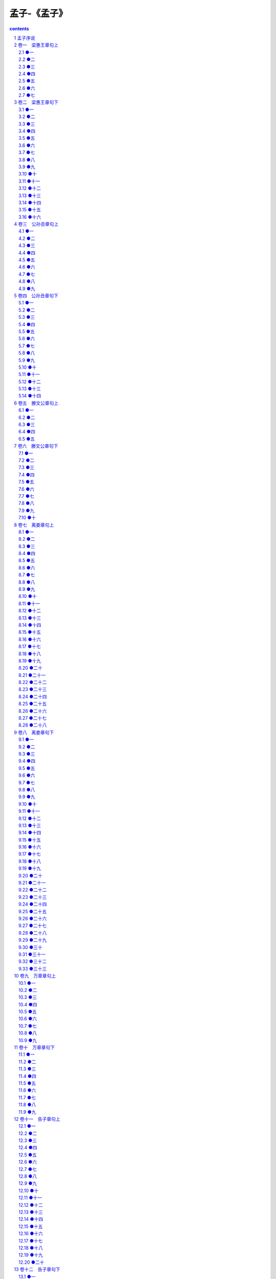 *********************************************************************
孟子-《孟子》
*********************************************************************

.. contents:: contents
.. section-numbering::

孟子序说
=====================================================================

史记列传曰:"孟轲,驺人也,受业子思之门人.道既通,游事齐宣王,宣王不能用.适梁,梁惠王不果所言,则见以为迂远而阔于事情.当是之时,秦用商鞅,楚魏用吴起,齐用孙子.田忌.天下方务于合从连衡,以攻伐为贤.而孟轲乃述唐.虞.三代之德,是以所如者不合.退而与万章之徒序诗书,述仲尼之意,作孟子七篇."

韩子曰:"尧以是传之舜,舜以是传之禹,禹以是传之汤,汤以是传之文.武.周公,文.武.周公传之孔子,孔子传之孟轲,轲之死不得其传焉.荀与扬也,择焉而不精,语焉而不详."

又曰:"孟氏醇乎醇者也.荀与扬,大醇而小疵."

又曰:"孔子之道大而能博,门弟子不能遍观而尽识也,故学焉而皆得其性之所近.其后离散,分处诸侯之国,又各以其所能授弟子,源远而末益分.惟孟轲师子思,而子思之学出于曾子.自孔子没,独孟轲氏之传得其宗.故求观圣人之道者,必自孟子始."

又曰:"扬子云曰:'古者杨墨塞路,孟子辞而辟之,廓如也.’夫杨墨行,正道废.孟子虽贤圣,不得位.空言无施,虽切何补.然赖其言,而今之学者尚知宗孔氏,崇仁义,贵王贱霸而已.其大经大法,皆亡灭而不救,坏烂而不收.所谓存十一于千百,安在其能廓如也?然向无孟氏,则皆服左衽而言侏离矣.故愈尝推尊孟氏,以为功不在禹下者,为此也."或问于程子曰:"孟子还可谓圣人否?"程子曰:"未敢便道他是圣人,然学已到至(或圣)处."

程子又曰:"孟子有功于圣门,不可胜言.仲尼只说一个仁字,孟子开口便说仁义.仲尼只说一个志,孟子便说许多养气出来.只此二字,其功甚多."

又曰:"孟子有大功于世,以其言性善也."

又曰:"孟子性善.养气之论,皆前圣所未发."

又曰:"学者全要识时.若不识时,不足以言学.颜子陋巷自乐,以有孔子在焉.若孟子之时,世既无人,安可不以道自任."

又曰:"孟子有些英气.纔有英气,便有圭角,英气甚害事.如颜子便浑厚不同,颜子去圣人只豪发闲.孟子大贤,亚圣之次也."或曰:"英气见于甚处?"曰:"但以孔子之言比之,便可见.且如冰与水精非不光.比之玉,自是有温润含蓄气象,无许多光耀也."

杨氏曰:"孟子一书,只是要正人心,教人存心养性,收其放心.至论仁.义.礼.智,则以恻隐.善恶.辞让.是非之心为之端.论邪说之害,则曰:'生于其心,害于其政.’论事君,则曰:'格君心之非’,'一正君而国定’.千变万化,只说从心上来.人能正心,则事无足为者矣.大学之修身.齐家.治国.平天下,其本只是正心.诚意而已.心得其正,然后知性之善.故孟子遇人便道性善.欧阳永叔却言'圣人之教人,性非所先’,可谓误矣.人性上不可添一物,尧舜所以为万世法,亦是率性而已.所谓率性,循天理是也.外边用计用数,假饶立得功业,只是人欲之私.与圣贤作处,天地悬隔."

卷一　梁惠王章句上
=====================================================================

●一
---------------------------------------------------------------------

孟子见梁惠王.王曰:"叟不远千里而来,亦将有以利吾国乎?"

孟子对曰:"王何必曰利?亦有仁义而已矣.王曰'何以利吾国’?大夫曰'何以利吾家’?士庶人曰'何以利吾身’?上下交征利而国危矣.万乘之国弒其君者,必千乘之家;千乘之国弒其君者,必百乘之家.万取千焉,千取百焉,不为不多矣.苟为后义而先利,不夺不餍.未有仁而遗其亲者也,未有义而后其君者也.王亦曰仁义而已矣,何必曰利?"

●二
---------------------------------------------------------------------

孟子见梁惠王,王立于沼上,顾鸿鴈麋鹿,曰:"贤者亦乐此乎?"

孟子对曰:"贤者而后乐此,不贤者虽有此,不乐也.诗云:'经始灵台,经之营之,庶民攻之,不日成之.经始勿亟,庶民子来.王在灵囿,麀鹿攸伏,麀鹿濯濯,白鸟鹤鹤.王在灵沼,于牣鱼跃.’文王以民力为台为沼.而民欢乐之,谓其台曰灵台,谓其沼曰灵沼,乐其有麋鹿鱼鳖.古之人与民偕乐,故能乐也.汤誓曰:'时日害丧?予及女偕亡.’民欲与之偕亡,虽有台池鸟兽,岂能独乐哉?"

●三
---------------------------------------------------------------------

梁惠王曰:"寡人之于国也,尽心焉耳矣.河内凶,则移其民于河东,移其粟于河内.河东凶亦然.察邻国之政,无如寡人之用心者.邻国之民不加少,寡人之民不加多,何也?"

孟子对曰:"王好战,请以战喻.填然鼓之,兵刃既接,弃甲曳兵而走.或百步而后止,或五十步而后止.以五十步笑百步,则何如?"

曰:"不可,直不百步耳,是亦走也."

曰:"王如知此,则无望民之多于邻国也.不违农时,谷不可胜食也;数罟不入洿池,鱼鳖不可胜食也;斧斤以时入山林,材木不可胜用也.谷与鱼鳖不可胜食,材木不可胜用,是使民养生丧死无憾也.养生丧死无憾,王道之始也.

五亩之宅,树之以桑,五十者可以衣帛矣;鸡豚狗彘之畜,无失其时,七十者可以食肉矣;百亩之田,勿夺其时,数口之家可以无饥矣;谨庠序之教,申之以孝悌之养,颁白者不负戴于道路矣.七十者衣帛食肉,黎民不饥不寒,然而不王者,未之有也.

狗彘食人食而不知检,涂有饿莩而不知发;人死,则曰:'非我也,岁也.’是何异于刺人而杀之,曰:'非我也,兵也.’王无罪岁,斯天下之民至焉."

●四
---------------------------------------------------------------------

梁惠王曰:"寡人愿安承教."

孟子对曰:"杀人以梃与刃,有以异乎?"曰:"无以异也.""以刃与政,有以异乎?"曰:"无以异也."

曰:"庖有肥肉,厩有肥马,民有饥色,野有饿莩,此率兽而食人也.兽相食,且人恶之.为民父母,行政不免于率兽而食人.恶在其为民父母也?仲尼曰:'始作俑者,其无后乎!’为其象人而用之也.如之何其使斯民饥而死也?"

●五
---------------------------------------------------------------------

梁惠王曰:"晋国,天下莫强焉,叟之所知也.及寡人之身,东败于齐,长子死焉;西丧地于秦七百里;南辱于楚.寡人耻之,愿比死者一洒之,如之何则可?"

孟子对曰:"地方百里而可以王.王如施仁政于民,省刑罚,薄税敛,深耕易耨.壮者以暇日修其孝悌忠信,入以事其父兄,出以事其长上,可使制梃以挞秦楚之坚甲利兵矣.彼夺其民时,使不得耕耨以养其父母,父母冻饿,兄弟妻子离散.彼陷溺其民,王往而征之,夫谁与王敌?故曰:'仁者无敌.’王请勿疑!"

●六
---------------------------------------------------------------------

孟子见梁襄王.出,语人曰:"望之不似人君,就之而不见所畏焉.卒然问曰:'天下恶乎定?’吾对曰:'定于一.’'孰能一之?’对曰:'不嗜杀人者能一之.’'孰能与之?’对曰:'天下莫不与也.王知夫苗乎?七八月之间旱,则苗槁矣.天油然作云,沛然下雨,则苗浡然兴之矣.其如是,孰能御之?今夫天下之人牧,未有不嗜杀人者也,如有不嗜杀人者,则天下之民皆引领而望之矣.诚如是也,民归之,由水之就下,沛然谁能御之?’"

●七
---------------------------------------------------------------------

齐宣王问曰:"齐桓.晋文之事可得闻乎?"

孟子对曰:"仲尼之徒无道桓.文之事者,是以后世无传焉.臣未之闻也.无以,则王乎?"

曰:"德何如,则可以王矣?"曰:"保民而王,莫之能御也."曰:"若寡人者,可以保民乎哉?"曰:"可."曰:"何由知吾可也?"曰:"臣闻之胡龁曰,王坐于堂上,有牵牛而过堂下者,王见之,曰:'牛何之?’对曰:'将以衅钟.’王曰:'舍之!吾不忍其觳觫,若无罪而就死地.’对曰:'然则废衅钟与?’曰:'何可废也?以羊易之!’不识有诸?"曰:"有之."曰:"是心足以王矣.百姓皆以王为爱也,臣固知王之不忍也."王曰:"然.诚有百姓者.齐国虽褊小,吾何爱一牛?即不忍其觳觫,若无罪而就死地,故以羊易之也."曰:"王无异于百姓之以王为爱也.以小易大,彼恶知之?王若隐其无罪而就死地,则牛羊何择焉?"王笑曰:"是诚何心哉?我非爱其财.而易之以羊也,宜乎百姓之谓我爱也."曰:"

无伤也,是乃仁术也,见牛未见羊也.君子之于禽兽也,见其生,不忍见其死;闻其声,不忍食其肉.是以君子远庖厨也."

王说曰:"诗云:'他人有心,予忖度之.’夫子之谓也.夫我乃行之,反而求之,不得吾心.夫子言之,于我心有戚戚焉.此心之所以合于王者,何也?"曰:"有复于王者曰:'吾力足以举百钧’,而不足以举一羽;'明足以察秋毫之末’,而不见舆薪,则王许之乎?"曰:"否.""今恩足以及禽兽,而功不至于百姓者,独何与?然则一羽之不举,为不用力焉;舆薪之不见,为不用明焉,百姓之不见保,为不用恩焉.故王之不王,不为也,非不能也."曰:"不为者与不能者之形何以异?"曰:"挟太山以超北海,语人曰'我不能’,是诚不能也.为长者折枝,语人曰'我不能’,是不为也,非不能也.故王之不王,非挟太山以超北海之类也;王之不王,是折枝之类也.老吾老,以及人之老;幼吾幼,以及人之幼.天下可运于掌.诗云:'刑于寡妻,至于兄弟,以御于家邦.’言举斯心加诸彼而已.故推恩足以保四海,不推恩无以保妻子.古之人所以大过人者无他焉,善推其所为而已矣.今恩足以及禽兽,而功不至于百姓者,独何与?权,然后知轻重;度,然后知长短.物皆然,心为甚.王请度之!抑王兴甲兵,危士臣,构怨于诸侯,然后快于心与?"王曰:"否.吾何快于是?将以求吾所大欲也."

曰:"王之所大欲可得闻与?"王笑而不言.曰:"为肥甘不足于口与?轻暖不足于体与?抑为采色不足视于目与?声音不足听于耳与?便嬖不足使令于前与?王之诸臣皆足以供之,而王岂为是哉?"曰:"否.吾不为是也."曰:"然则王之所大欲可知已.欲辟土地,朝秦楚,莅中国而抚四夷也.以若所为求若所欲,犹缘木而求鱼也."曰:"若是其甚与?"曰:"殆有甚焉.缘木求鱼,虽不得鱼,无后灾.以若所为,求若所欲,尽心力而为之,后必有灾."曰:"可得闻与?"曰:"邹人与楚人战,则王以为孰胜?"曰:"楚人胜."曰:"然则小固不可以敌大,寡固不可以敌众,弱固不可以敌强.海内之地方千里者九,齐集有其一.以一服八,何以异于邹敌楚哉?盖亦反其本矣.今王发政施仁,使天下仕者皆欲立于王之朝,耕者皆欲耕于王之野,商贾皆欲藏于王之市,行旅皆欲出于王之涂,天下之欲疾其君者皆欲赴愬于王.其若是,孰能御之?"

王曰:"吾惛,不能进于是矣.愿夫子辅吾志,明以教我.我虽不敏,请尝试之."曰:"无恒产而有恒心者,惟士为能.若民,则无恒产,因无恒心.苟无恒心,放辟,邪侈,无不为已.及陷于罪,然后从而刑之,是罔民也.焉有仁人在位,罔民而可为也?是故明君制民之产,必使仰足以事父母,俯足以畜妻子,乐岁终身饱,凶年免于死亡.然后驱而之善,故民之从之也轻.今也制民之产,仰不足以事父母,俯不足以畜妻子,乐岁终身苦,凶年不免于死亡.此惟救死而恐不赡,奚暇治礼义哉?王欲行之,则盍反其本矣.五亩之宅,树之以桑,五十者可以衣帛矣;鸡豚狗彘之畜,无失其时,七十者可以食肉矣;百亩之田,勿夺其时,八口之家可以无饥矣;谨庠序之教,申之以孝悌之义,颁白者不负戴于道路矣.老者衣帛食肉,黎民不饥不寒,然而不王者,未之有也."

卷二　梁惠王章句下
=====================================================================

●一
---------------------------------------------------------------------

庄暴见孟子,曰:"暴见于王,王语暴以好乐,暴未有以对也."曰:"好乐何如?"孟子曰:"王之好乐甚,则齐国其庶几乎!"

他日见于王曰:"王尝语庄子以好乐,有诸?"王变乎色,曰:"寡人非能好先王之乐也,直好世俗之乐耳."曰:"王之好乐甚,则齐其庶几乎!今之乐犹古之乐也."曰:"可得闻与?"曰:"独乐乐,与人乐乐,孰乐?"曰:"不若与人."曰:"与少乐乐,与众乐乐,孰乐?"曰:"不若与众."

"臣请为王言乐:今王鼓乐于此,百姓闻王钟鼓之声,管钥之音,举疾首蹙頞而相告曰:'吾王之好鼓乐,夫何使我至于此极也?父子不相见,兄弟妻子离散.’今王田猎于此,百姓闻王车马之音,见羽旄之美,举疾首蹙頞而相告曰:'吾王之好田猎,夫何使我至于此极也?父子不相见,兄弟妻子离散.’此无他,不与民同乐也.

今王鼓乐于此,百姓闻王钟鼓之声,管钥之音,举欣欣然有喜色而相告曰:'吾王庶几无疾病与?何以能鼓乐也?’今王田猎于此,百姓闻王车马之音,见羽旄之美,举欣欣然有喜色而相告曰'吾王庶几无疾病与?何以能田猎也?’此无他,与民同乐也.今王与百姓同乐,则王矣."

●二
---------------------------------------------------------------------

齐宣王问曰:"文王之囿方七十里,有诸?"孟子对曰:"于传有之."曰:"若是其大乎?"曰:"民犹以为小也."曰:"寡人之囿方四十里,民犹以为大,何也?"曰:"文王之囿方七十里,刍荛者往焉,雉兔者往焉,与民同之.民以为小,不亦宜乎?臣始至于境,问国之大禁,然后敢入.臣闻郊关之内有囿方四十里,杀其麋鹿者如杀人之罪.则是方四十里,为阱于国中.民以为大,不亦宜乎?"

●三
---------------------------------------------------------------------

齐宣王问曰:"交邻国有道乎?"

孟子对曰:"有.惟仁者为能以大事小,是故汤事葛,文王事昆夷;惟智者为能以小事大,故大王事獯鬻,句践事吴.以大事小者,乐天者也;以小事大者,畏天者也.乐天者保天下,畏天者保其国.诗云:'畏天之威,于时保之.’"

王曰:"大哉言矣!寡人有疾,寡人好勇."

对曰:"王请无好小勇.夫抚剑疾视曰,'彼恶敢当我哉’!此匹夫之勇,敌一人者也.王请大之!诗云:'王赫斯怒,爰整其旅,以遏徂莒,以笃周祜,以对于天下.’此文王之勇也.文王一怒而安天下之民.书曰:'天降下民,作之君,作之师.惟曰其助上帝,宠之四方.有罪无罪,惟我在,天下曷敢有越厥志?’一人衡行于天下,武王耻之.此武王之勇也.而武王亦一怒而安天下之民.今王亦一怒而安天下之民,民惟恐王之不好勇也."

●四
---------------------------------------------------------------------

齐宣王见孟子于雪宫.王曰:"贤者亦有此乐乎?"

孟子对曰:"有.人不得,则非其上矣.不得而非其上者,非也;为民上而不与民同乐者,亦非也.乐民之乐者,民亦乐其乐;忧民之忧者,民亦忧其忧.乐以天下,忧以天下,然而不王者,未之有也.昔者齐景公问于晏子曰:'吾欲观于转附.朝舞,遵海而南,放于琅邪.吾何修而可以比于先王观也?’晏子对曰:'善哉问也!天子适诸侯曰巡狩,巡狩者巡所守也;诸侯朝于天子曰述职,述职者述所职也.无非事者.春省耕而补不足,秋省敛而助不给.夏谚曰:"吾王不游,吾何以休?吾王不豫,吾何以助?一游一豫,为诸侯度."今也不然:师行而粮食,饥者弗食,劳者弗息.睊睊胥谗,民乃作慝.方命虐民,饮食若流.流连荒亡,为诸侯忧.从流下而忘反谓之流,从流上而忘反谓之连,从兽无厌谓之荒,乐酒无厌谓之亡.先王无流连之乐,荒亡之行.惟君所行也.’景公说,大戒于国,出舍于郊.于是始兴发补不足.召大师曰:'为我作君臣相说之乐!’盖征招角招是也.其诗曰:'畜君何尤?’畜君者,好君也."

●五
---------------------------------------------------------------------

齐宣王问曰:"人皆谓我毁明堂.毁诸?已乎?"

孟子对曰:"夫明堂者,王者之堂也.王欲行王政,则勿毁之矣."王曰:"王政可得闻与?"

对曰:"昔者文王之治岐也,耕者九一,仕者世禄,关市讥而不征,泽梁无禁,罪人不孥.老而无妻曰鳏.老而无夫曰寡.老而无子曰独.幼而无父曰孤.此四者,天下之穷民而无告者.文王发政施仁,必先斯四者.诗云:'哿矣富人,哀此茕独.’"王曰:"善哉言乎!"

曰:"王如善之,则何为不行?"王曰:"寡人有疾,寡人好货."

对曰:"昔者公刘好货;诗云:'乃积乃仓,乃裹糇粮,于橐于囊.思戢用光.弓矢斯张,干戈戚扬,爰方启行.’故居者有积仓,行者有裹粮也,然后可以爰方启行.王如好货,与百姓同之,于王何有?"王曰:"寡人有疾,寡人好色."

对曰:"昔者大王好色,爱厥妃.诗云:'古公亶甫,来朝走马,率西水浒,至于岐下.爰及姜女,聿来胥宇.’当是时也,内无怨女,外无旷夫.王如好色,与百姓同之,于王何有?"

●六
---------------------------------------------------------------------

孟子谓齐宣王曰:"王之臣有托其妻子于其友,而之楚游者.比其反也,则冻馁其妻子,则如之何?"王曰:"弃之."

曰:"士师不能治士,则如之何?"王曰:"已之."

曰:"四境之内不治,则如之何?"王顾左右而言他.

●七
---------------------------------------------------------------------

孟子见齐宣王曰:"所谓故国者,非谓有乔木之谓也,有世臣之谓也.王无亲臣矣,昔者所进,今日不知其亡也."

王曰:"吾何以识其不才而舍之?"

曰:"国君进贤,如不得已,将使卑踰尊,疏踰戚,可不慎与?左右皆曰贤,未可也;诸大夫皆曰贤,未可也;国人皆曰贤,然后察之;见贤焉,然后用之.左右皆曰不可,勿听;诸大夫皆曰不可,勿听;国人皆曰不可,然后察之;见不可焉,然后去之.左右皆曰可杀,勿听;诸大夫皆曰可杀,勿听;国人皆曰可杀,然后察之;见可杀焉,然后杀之.故曰,国人杀之也.如此,然后可以为民父母."

●八
---------------------------------------------------------------------

齐宣王问曰:"汤放桀,武王伐纣,有诸?"孟子对曰:"于传有之."

曰:"臣弒其君,可乎?"

曰:"贼仁者谓之贼,贼义者谓之残,残贼之人谓之一夫.闻诛一夫纣矣,未闻弒君也."

●九
---------------------------------------------------------------------

孟子见齐宣王曰:"为巨室,则必使工师求大木.工师得大木.则王喜,以为能胜其任也.匠人斲而小之,则王怒,以为不胜其任矣.夫人幼而学之,壮而欲行之.王曰'姑舍女所学而从我’,则何如?今有璞玉于此,虽万镒,必使玉人雕琢之.至于治国家,则曰'姑舍女所学而从我’,则何以异于教玉人雕琢玉哉?"

●十
---------------------------------------------------------------------

齐人伐燕,胜之.宣王问曰:"或谓寡人勿取,或谓寡人取之.以万乘之国伐万乘之国,五旬而举之,人力不至于此.不取,必有天殃.取之,何如?"

孟子对曰:"取之而燕民悦,则取之.古之人有行之者,武王是也.取之而燕民不悦,则勿取.古之人有行之者,文王是也.以万乘之国伐万乘之国,箪食壶浆,以迎王师.岂有他哉?避水火也.如水益深,如火益热,亦运而已矣."

●十一
---------------------------------------------------------------------

齐人伐燕,取之.诸侯将谋救燕.宣王曰:"诸侯多谋伐寡人者,何以待之?"

孟子对曰:"臣闻七十里为政于天下者,汤是也.未闻以千里畏人者也.书曰:'汤一征,自葛始.’天下信之.'东面而征,西夷怨;南面而征,北狄怨.曰,奚为后我?’民望之,若大旱之望云霓也.归市者不止,耕者不变.诛其君而吊其民,若时雨降,民大悦.书曰:'徯我后,后来其苏.’

今燕虐其民,王往而征之.民以为将拯己于水火之中也,箪食壶浆,以迎王师.若杀其父兄,系累其子弟,毁其宗庙,迁其重器,如之何其可也?天下固畏齐之强也.今又倍地而不行仁政,是动天下之兵也.王速出令,反其旄倪,止其重器,谋于燕众,置君而后去之,则犹可及止也."

●十二
---------------------------------------------------------------------

邹与鲁哄.穆公问曰:"吾有司死者三十三人,而民莫之死也.诛之,则不可胜诛;不诛,则疾视其长上之死而不救,如之何则可也?"

孟子对曰:"凶年饥岁,君之民老弱转乎沟壑,壮者散而之四方者,几千人矣;而君之仓廪实,府库充,有司莫以告,是上慢而残下也.曾子曰:'戒之戒之!出乎尔者,反乎尔者也.’夫民今而后得反之也.君无尤焉.君行仁政,斯民亲其上.死其长矣."

●十三
---------------------------------------------------------------------

滕文公问曰:"滕,小国也,间于齐楚.事齐乎?事楚乎?"孟子对曰:"是谋非吾所能及也.无已,则有一焉:凿斯池也,筑斯城也,与民守之,效死而民弗去,则是可为也."

●十四
---------------------------------------------------------------------

滕文公问曰:"齐人将筑薛,吾甚恐.如之何则可?"

孟子对曰:"昔者大王居邠,狄人侵之,去之岐山之下居焉.非择而取之,不得已也.苟为善,后世子孙必有王者矣.君子创业垂统,为可继也.若夫成功,则天也.君如彼何哉?强为善而已矣."

●十五
---------------------------------------------------------------------

滕文公问曰:"滕,小国也.竭力以事大国,则不得免焉.如之何则可?"

孟子对曰:"昔者大王居邠,狄人侵之.事之以皮币,不得免焉;事之以犬马,不得免焉;事之以珠玉,不得免焉.乃属其耆老而告之曰:'狄人之所欲者,吾土地也.吾闻之也:君子不以其所以养人者害人.二三子何患乎无君?我将去之.’去邠,踰梁山,邑于岐山之下居焉.邠人曰:'仁人也,不可失也.’从之者如归市.或曰:'世守也,非身之所能为也.效死勿去.’君请择于斯二者."

●十六
---------------------------------------------------------------------

鲁平公将出.嬖人臧仓者请曰:"他日君出,则必命有司所之.今乘舆已驾矣,有司未知所之.敢请."公曰:"将见孟子."

曰:"何哉?君所为轻身以先于匹夫者,以为贤乎?礼义由贤者出.而孟子之后丧踰前丧.君无见焉!"公曰:"诺."

乐正子入见,曰:"君奚为不见孟轲也?"曰:"或告寡人曰,'孟子之后丧踰前丧’,是以不往见也."

曰:"何哉君所谓踰者?前以士,后以大夫;前以三鼎,而后以五鼎与?"曰:"否.谓棺椁衣衾之美也."

曰:"非所谓踰也,贫富不同也."乐正子见孟子,曰:"克告于君,君为来见也.嬖人有臧仓者沮君,君是以不果来也."

曰:"行或使之,止或尼之.行止,非人所能也.吾之不遇鲁侯,天也.臧氏之子焉能使予不遇哉?"

卷三　公孙丑章句上
=====================================================================

●一
---------------------------------------------------------------------

公孙丑问曰:"夫子当路于齐,管仲.晏子之功,可复许乎?"

孟子曰:"子诚齐人也,知管仲.晏子而已矣.或问乎曾西曰;'吾子与子路孰贤?’曾西蹙然曰:'吾先子之所畏也.’曰:'然则吾子与管仲孰贤?’曾西艴然不悦,曰:'尔何曾比予于管仲?管仲得君,如彼其专也;行乎国政,如彼其久也;功烈,如彼其卑也.尔何曾比予于是?’"

曰:"管仲,曾西之所不为也,而子为我愿之乎?"

曰:"管仲以其君霸,晏子以其君显.管仲.晏子犹不足为与?"

曰:"以齐王,由反手也."

曰:"若是,则弟子之惑滋甚.且以文王之德,百年而后崩,犹未洽于天下;武王.周公继之,然后大行.今言王若易然,则文王不足法与?"

曰:"文王何可当也?由汤至于武丁,贤圣之君六七作.天下归殷久矣,久则难变也.武丁朝诸侯有天下,犹运之掌也.纣之去武丁未久也,其故家遗俗,流风善政,犹有存者;又有微子.微仲.王子比干.箕子.胶鬲皆贤人也,相与辅相之,故久而后失之也.尺地莫非其有也,一民莫非其臣也,然而文王犹方百里起,是以难也.齐人有言曰:'虽有智慧,不如乘势;虽有镃基,不如待时.’今时则易然也.夏后.殷.周之盛,地未有过千里者也,而齐有其地矣;鸡鸣狗吠相闻,而达乎四境,而齐有其民矣.地不改辟矣,民不改聚矣,行仁政而王,莫之能御也.且王者之不作,未有疏于此时者也;民之憔悴于虐政,未有甚于此时者也.饥者易为食,渴者易为饮.孔子曰:'

德之流行,速于置邮而传命.’当今之时,万乘之国行仁政,民之悦之,犹解倒悬也.故事半古之人,功必倍之,惟此时为然."

●二
---------------------------------------------------------------------

公孙丑问曰:"夫子加齐之卿相,得行道焉,虽由此霸王不异矣.如此,则动心否乎?"

孟子曰:"否.我四十不动心."

曰:"若是,则夫子过孟贲远矣."

曰:"是不难,告子先我不动心."

曰:"不动心有道乎?"

曰:"有.北宫黝之养勇也,不肤挠,不目逃,思以一豪挫于人,若挞之于市朝.不受于褐宽博,亦不受于万乘之君.视刺万乘之君,若刺褐夫.无严诸侯.恶声至,必反之.孟施舍之所养勇也,曰:'视不胜犹胜也.量敌而后进,虑胜而后会,是畏三军者也.舍岂能为必胜哉?能无惧而已矣.’孟施舍似曾子,北宫黝似子夏.夫二子之勇,未知其孰贤,然而孟施舍守约也.昔者曾子谓子襄曰:'子好勇乎?吾尝闻大勇于夫子矣:自反而不缩,虽褐宽博,吾不惴焉;自反而缩,虽千万人,吾往矣.’孟施舍之守气,又不如曾子之守约也."

曰:"敢问夫子之不动心,与告子之不动心,可得闻与?"

"告子曰:'不得于言,勿求于心;不得于心,勿求于气.’不得于心,勿求于气,可;不得于言,勿求于心,不可.夫志,气之帅也;气,体之充也.夫志至焉,气次焉.故曰:'持其志,无暴其气.’"

"既曰'志至焉,气次焉’,又曰'持其志无暴其气’者,何也?"

曰:"志壹则动气,气壹则动志也.今夫蹶者趋者,是气也,而反动其心."

"敢问夫子恶乎长?"

曰:"我知言,我善养吾浩然之气."

"敢问何谓浩然之气?"

曰:"难言也.其为气也,至大至刚,以直养而无害,则塞于天地之闲.其为气也,配义与道;无是,馁也.是集义所生者,非义袭而取之也.行有不慊于心,则馁矣.我故曰,告子未尝知义,以其外之也.必有事焉而勿正,心勿忘,勿助长也.无若宋人然:宋人有闵其苗之不长而揠之者,芒芒然归.谓其人曰:'今日病矣,予助苗长矣.’其子趋而往视之,苗则槁矣.天下之不助苗长者寡矣.以为无益而舍之者,不耘苗者也;助之长者,揠苗者也.非徒无益,而又害之."

"何谓知言?"

曰:"诐辞知其所蔽,淫辞知其所陷,邪辞知其所离,遁辞知其所穷.生于其心,害于其政;发于其政,害于其事.圣人复起,必从吾言矣."

"宰我.子贡善为说辞,冉牛.闵子.颜渊善言德行.孔子兼之,曰:'我于辞命则不能也.’然则夫子既圣矣乎?"

曰:"恶!是何言也?昔者子贡.问于孔子曰:'夫子圣矣乎?’孔子曰:'圣则吾不能,我学不厌而教不倦也.’子贡曰:'学不厌,智也;教不倦,仁也.仁且智,夫子既圣矣!’夫圣,孔子不居,是何言也?"

"昔者窃闻之:子夏.子游.子张皆有圣人之一体,冉牛.闵子.颜渊则具体而微.敢问所安."

曰:"姑舍是."

曰:"伯夷.伊尹何如?"

曰:"不同道.非其君不事,非其民不使;治则进,乱则退,伯夷也.何事非君,何使非民;治亦进,乱亦进,伊尹也.可以仕则仕,可以止则止,可以久则久,可以速则速,孔子也.皆古圣人也,吾未能有行焉;乃所愿,则学孔子也."

"伯夷.伊尹于孔子,若是班乎?"

曰:"否.自有生民以来,未有孔子也."

曰:"然则有同与?"

曰:"有.得百里之地而君之,皆能以朝诸侯有天下.行一不义.杀一不辜而得天下,皆不为也.是则同."

曰:"敢问其所以异?"

曰:"宰我.子贡.有若智足以知圣人.污,不至阿其所好.宰我曰:'以予观于夫子,贤于尧舜远矣.’子贡曰:'见其礼而知其政,闻其乐而知其德.由百世之后,等百世之王,莫之能违也.自生民以来,未有夫子也.’有若曰:'岂惟民哉?麒麟之于走兽,凤凰之于飞鸟,太山之于丘垤,河海之于行潦,类也.圣人之于民,亦类也.出于其类,拔乎其萃,自生民以来,未有盛于孔子也.’"

●三
---------------------------------------------------------------------

孟子曰:"以力假仁者霸,霸必有大国,以德行仁者王,王不待大.汤以七十里,文王以百里.以力服人者,非心服也,力不赡也;以德服人者,中心悦而诚服也,如七十子之服孔子也.诗云:'自西自东,自南自北,无思不服.’此之谓也."

●四
---------------------------------------------------------------------

孟子曰:"仁则荣,不仁则辱.今恶辱而居不仁,是犹恶湿而居下也.

如恶之,莫如贵德而尊士,贤者在位,能者在职.国家闲暇,及是时明其政刑.虽大国,必畏之矣.诗云:'迨天之未阴雨,彻彼桑土,绸缪牖户.今此下民,或敢侮予?’孔子曰:'为此诗者,其知道乎!能治其国家,谁敢侮之?’

今国家闲暇,及是时般乐怠敖,是自求祸也.祸褔无不自己求之者.诗云:'永言配命,自求多褔.’太甲曰:'天作孽,犹可违;自作孽,不可活.’此之谓也."

●五
---------------------------------------------------------------------

孟子曰:"尊贤使能,俊杰在位,则天下之士皆悦而愿立于其朝矣.市廛而不征,法而不廛,则天下之商皆悦而愿藏于其市矣.关讥而不征,则天下之旅皆悦而愿出于其路矣.耕者助而不税,则天下之农皆悦而愿耕于其野矣.廛无夫里之布,则天下之民皆悦而愿为之氓矣.信能行此五者,则邻国之民仰之若父母矣.率其子弟,攻其父母,自生民以来,未有能济者也.如此,则无敌于天下.无敌于天下者,天吏也.然而不王者,未之有也."

●六
---------------------------------------------------------------------

孟子曰:"人皆有不忍人之心.先王有不忍人之心,斯有不忍人之政矣.以不忍人之心,行不忍人之政,治天下可运之掌上.

所以谓人皆有不忍人之心者,今人乍见孺子将入于井,皆有怵惕恻隐之心.非所以内交于孺子之父母也,非所以要誉于乡党朋友也,非恶其声而然也.

由是观之,无恻隐之心,非人也;无羞恶之心,非人也;无辞让之心,非人也;无是非之心,非人也.恻隐之心,仁之端也;羞恶之心,义之端也;辞让之心,礼之端也;是非之心,智之端也.人之有是四端也,犹其有四体也.有是四端而自谓不能者,自贼者也;谓其君不能者,贼其君者也.

凡有四端于我者,知皆扩而充之矣,若火之始然,泉之始达.苟能充之,足以保四海;苟不充之,不足以事父母."

●七
---------------------------------------------------------------------

孟子曰:"矢人岂不仁于函人哉?矢人唯恐不伤人,函人唯恐伤人.巫匠亦然,故术不可不慎也.孔子曰:'里仁为美.择不处仁,焉得智?’夫仁,天之尊爵也,人之安宅也.莫之御而不仁,是不智也.不仁.不智.无礼.无义,人役也.人役而耻为役,由弓人而耻为弓,矢人而耻为矢也.如耻之,莫如为仁.仁者如射,射者正己而后发.发而不中,不怨胜己者,反求诸己而已矣."

●八
---------------------------------------------------------------------

孟子曰:"子路,人告之以有过则喜.禹闻善言则拜.大舜有大焉,善与人同.舍己从人,乐取于人以为善.耕.稼.陶.渔以至为帝,无非取于人者.取诸人以为善,是与人为善者也.故君子莫大乎与人为善."

●九
---------------------------------------------------------------------

孟子曰:"伯夷,非其君不事,非其友不友.不立于恶人之朝,不与恶人言.立于恶人之朝,与恶人言,如以朝衣朝冠坐于涂炭.推恶恶之心,思与乡人立,其冠不正,望望然去之,若将浼焉.是故诸侯虽有善其辞命而至者,不受也.不受也者,是亦不屑就已.柳下惠,不羞污君,不卑小官.进不隐贤,必以其道.遗佚而不怨,阨穷而不悯.故曰:'尔为尔,我为我,虽袒裼裸裎于我侧,尔焉能浼我哉?’故由由然与之偕而不自失焉,援而止之而止.援而止之而止者,是亦不屑去已."

孟子曰:"伯夷隘,柳下惠不恭.隘与不恭,君子不由也."

卷四　公孙丑章句下
=====================================================================

●一
---------------------------------------------------------------------

孟子曰:"天时不如地利,地利不如人和.三里之城,七里之郭,环而攻之而不胜.夫环而攻之,必有得天时者矣;然而不胜者,是天时不如地利也.城非不高也,池非不深也,兵革非不坚利也,米粟非不多也;委而去之,是地利不如人和也.

故曰:域民不以封疆之界,固国不以山溪之险,威天下不以兵革之利.得道者多助,失道者寡助.寡助之至,亲戚畔之;多助之至,天下顺之.以天下之所顺,攻亲戚之所畔;故君子有不战,战必胜矣."

●二
---------------------------------------------------------------------

孟子将朝王,王使人来曰:"寡人如就见者也,有寒疾,不可以风.朝,将视朝......不识可使寡人得见乎?"对曰:"不幸而有疾,不能造朝."

明"昔者辞以病,今日吊,或者不可乎?"曰:"昔者疾,今日愈,如之何不吊?"王使人问疾,医来.孟仲子对曰:"昔者有王命,有采薪之忧,不能造朝.今病小愈,趋造于朝,我不识能至否乎?"使数人要于路,曰:"请必无归,而造于朝!"不得已而之景丑氏宿焉.

景子曰:"内则父子,外则君臣,人之大伦也.父子主恩,君臣主敬.丑见王之敬子也,未见所以敬王也."

曰:"恶!是何言也!齐人无以仁义与王言者,岂以仁义为不美也?其心曰'是何足与言仁义也’云尔,则不敬莫大乎是.我非尧舜之道,不敢以陈于王前,故齐人莫如我敬王也."

景子曰:"否,非此之谓也.礼曰:'父召,无诺;君命召,不俟驾.’固将朝也,闻王命而遂不果,宜与夫礼若不相似然."

曰:"岂谓是与?曾子曰:'晋楚之富,不可及也.彼以其富,我以吾仁;彼以其爵,我以吾义,吾何慊乎哉?’夫岂不义而曾子言之?是或一道也.天下有达尊三:爵一,齿一,德一.朝廷莫如爵,乡党莫如齿,辅世长民莫如德.恶得有其一,以慢其二哉?故将大有为之君,必有所不召之臣.欲有谋焉,则就之.其尊德乐道,不如是不足与有为也.故汤之于伊尹,学焉而后臣之,故不劳而王;桓公之于管仲,学焉而后臣之,故不劳而霸.今天下地丑德齐,莫能相尚.无他,好臣其所教,而不好臣其所受教.汤之于伊尹,桓公之于管仲,则不敢召.管仲且犹不可召,而况不为管仲者乎?"

●三
---------------------------------------------------------------------

陈臻问曰:"前日于齐,王馈兼金一百而不受;于宋,馈七十镒而受;于薛,馈五十镒而受.前日之不受是,则今日之受非也;今日之受是,则前日之不受非也.夫子必居一于此矣."

孟子曰:"皆是也.皆适于义也.当在宋也,予将有远行.行者必以赆,辞曰:'馈赆.’予何为不受?当在薛也,予有戒心.辞曰:'

闻戒.’故为兵馈之,予何为不受?若于齐,则未有处也.无处而馈之,是货之也.焉有君子而可以货取乎?"

●四
---------------------------------------------------------------------

孟子之平陆.谓其大夫曰:"子之持戟之士,一日而三失伍,则去之否乎?"曰:"不待三."

"然则子之失伍也亦多矣.凶年饥岁,子之民,老羸转于沟壑,壮者散而之四方者,几千人矣."曰:"此非距心之所得为也."

曰:"今有受人之牛羊而为之牧之者,则必为之求牧与刍矣.求牧与刍而不得,则反诸其人乎?抑亦立而视其死与?"曰:"此则距心之罪也."

他日,见于王曰:"王之为都者,臣知五人焉.知其罪者,惟孔距心.为王诵之."王曰:"此则寡人之罪也."

●五
---------------------------------------------------------------------

孟子谓蚔鼁(去改圭)曰:"子之辞灵丘而请士师,似也,为其可以言也.今既数月矣,未可以言与?"蚔鼁谏于王而不用,致为臣而去.齐人曰:"所以为蚔鼁,则善矣;所以自为,则吾不知也."公都子以告.

曰:"吾闻之也:有官守者,不得其职则去;有言责者,不得其言则去.我无官守,我无言责也,则吾进退,岂不绰绰然有余裕哉?"

●六
---------------------------------------------------------------------

孟子为卿于齐,出吊于滕,王使盖大夫王驩为辅行.王驩朝暮见,反齐滕之路,未尝与之言行事也.

公孙丑曰:"齐卿之位,不为小矣;齐滕之路,不为近矣.反之而未尝与言行事,何也?"

曰:"夫既或治之,予何言哉?"

●七
---------------------------------------------------------------------

孟子自齐葬于鲁,反于齐,止于嬴.充虞请曰:"前日不知虞之不肖,使虞敦匠事.严,虞不敢请.今愿窃有请也,木若以美然."

曰:"古者棺椁无度,中古棺七寸,椁称之.自天子达于庶人.非直为观美也,然后尽于人心.不得,不可以为悦;无财,不可以为悦.得之为有财,古之人皆用之,吾何为独不然?且比化者,无使土亲肤,于人心独无恔乎?吾闻之君子:不以天下俭其亲."

●八
---------------------------------------------------------------------

沈同以其私问曰:"燕可伐与?"

孟子曰:"可.子哙不得与人燕,子之不得受燕于子哙.有仕于此,而子悦之,不告于王而私与之吾子之禄爵;夫士也,亦无王命而私受之于子,则可乎?何以异于是?"齐人伐燕.或问曰:"劝齐伐燕,有诸?"

曰:"未也.沈同问'燕可伐与’?吾应之曰'可’,彼然而伐之也.彼如曰'孰可以伐之’?则将应之曰:'为天吏,则可以伐之.’今有杀人者,或问之曰'人可杀与’?则将应之曰'可’.彼如曰'

孰可以杀之’?则将应之曰:'为士师,则可以杀之.’今以燕伐燕,何为劝之哉?"

●九
---------------------------------------------------------------------

燕人畔.王曰:"吾甚惭于孟子."

陈贾曰:"王无患焉.王自以为与周公,孰仁且智?"王曰:"恶!是何言也?"

曰:"周公使管叔监殷,管叔以殷畔.知而使之,是不仁也;不知而使之,是不智也.仁智,周公未之尽也,而况于王乎?贾请见而解之."见孟子问曰:"周公何人也?"

曰:"古圣人也."曰:"使管叔监殷,管叔以殷畔也,有诸?"曰:"然."

曰:"周公知其将畔而使之与?"曰:"不知也."

"然则圣人且有过与?"

曰:"周公,弟也;管叔,兄也.周公之过,不亦宜乎?且古之君子,过则改之;今之君子,过则顺之.古之君子,其过也,如日月之食,民皆见之;及其更也,民皆仰之.今之君子,岂徒顺之,又从为之辞."

●十
---------------------------------------------------------------------

孟子致为臣而归.王就见孟子,曰:"前日愿见而不可得,得侍,同朝甚喜.今又弃寡人而归,不识可以继此而得见乎?"对曰:"不敢请耳,固所愿也."

他日,王谓时子曰:"我欲中国而授孟子室,养弟子以万钟,使诸大夫国人皆有所矜式.子盍为我言之?"时子因陈子而以告孟子,陈子以时子之言告孟子.

孟子曰:"然.夫时子恶知其不可也?如使予欲富,辞十万而受万,是为欲富乎?季孙曰:'异哉子叔疑!使己为政,不用,则亦已矣,又使其子弟为卿.人亦孰不欲富贵?而独于富贵之中,有私龙断焉.’古之为市也,以其所有易其所无者,有司者治之耳.有贱丈夫焉,必求龙断而登之,以左右望而罔市利.人皆以为贱,故从而征之.征商,自此贱丈夫始矣."

●十一
---------------------------------------------------------------------

孟子去齐,宿于昼.有欲为王留行者,坐而言.不应,隐几而卧.客不悦曰:"弟子齐宿而后敢言,夫子卧而不听,请勿复敢见矣."

曰:"坐!我明语子.昔者鲁缪公无人乎子思之侧,则不能安子思;泄柳.申详,无人乎缪公之侧,则不能安其身.子为长者虑,而不及子思,子绝长者乎?长者绝子乎?"

●十二
---------------------------------------------------------------------

孟子去齐.君士语人曰:"不识王之不可以为汤武,则是不明也;识其不可,然且至,则是干泽也.千里而见王,不遇故去.三宿而后出昼,是何濡滞也?士则兹不悦."高子以告.

曰:"夫尹士恶知予哉?千里而见王,是予所欲也;不遇故去,岂予所欲哉?予不得已也.予三宿而出昼,于予心犹以为速.王庶几改之.王如改诸,则必反予.夫出昼而王不予追也,予然后浩然有归志.予虽然,岂舍王哉?王由足用为善.王如用予,则岂徒齐民安,天下之民举安.王庶几改之,予日望之.予岂若是小丈夫然哉?谏于其君而不受,则怒,悻悻然见于其面.去则穷日之力而后宿哉?"

尹士闻之曰:"士诚小人也."

●十三
---------------------------------------------------------------------

孟子去齐.充虞路问曰:"夫子若有不豫色然.前日虞闻诸夫子曰:'君子不怨天,不尤人.’"

曰:"彼一时,此一时也.五百年必有王者兴,其间必有名世者.由周而来,七百有余岁矣.以其数则过矣,以其时考之则可矣.夫天,未欲平治天下也;如欲平治天下,当今之世,舍我其谁也?吾何为不豫哉?"

●十四
---------------------------------------------------------------------

孟子去齐,居休.公孙丑问曰:"仕而不受禄,古之道乎?"

曰:"非也.于崇,吾得见王.退而有去志,不欲变,故不受也.继而有师命,不可以请.久于齐,非我志也."

卷五　滕文公章句上
=====================================================================

●一
---------------------------------------------------------------------

滕文公为世子,将之楚,过宋而见孟子.孟子道性善,言必称尧舜.

世子自楚反,复见孟子.孟子曰:"世子疑吾言乎?夫道一而已矣.成(间见)谓齐景公曰:'彼丈夫也,我丈夫也,吾何畏彼哉?’颜渊

曰:'舜何人也?予何人也?有为者亦若是.’公明仪曰:'文王我师也,周公岂欺我哉?’

今滕,绝长补短,将五十里也,犹可以为善国.书曰:'若药不瞑眩,厥疾不瘳.’"

●二
---------------------------------------------------------------------

滕定公薨.世子谓然友曰:"昔者孟子尝与我言于宋,于心终不忘.今也不幸至于大故,吾欲使子问于孟子,然后行事."然友之邹问于孟子.

孟子曰:"不亦善乎!亲丧固所自尽也.曾子曰:'生,事之以礼;死,葬之以礼,祭之以礼,可谓孝矣.’诸侯之礼,吾未之学也;虽然,吾尝闻之矣.三年之丧,齐疏之服,饘粥之食,自天子达于庶人,三代共之."然友反命,定为三年之丧.

父兄百官皆不欲,曰:"吾宗国鲁先君莫之行,吾先君亦莫之行也,至于子之身而反之,不可.且志曰:'丧祭从先祖.’"

曰:"吾有所受之也."谓然友曰:"吾他日未尝学问,好驰马试剑.今也父兄百官不我足也,恐其不能尽于大事,子为我问孟子."然友复之邹问孟子.

孟子曰:"然.不可以他求者也.孔子曰:'君薨,听于冢宰.歠粥,面深墨.即位而哭,百官有司,莫敢不哀,先之也.’上有好者,下必有甚焉者矣.'君子之德,风也;小人之德,草也.草尚之风必偃.’是在世子."然友反命.

世子曰:"然.是诚在我."五月居庐,未有命戒.百官族人可谓曰知.及至葬,四方来观之,颜色之戚,哭泣之哀,吊者大悦.

●三
---------------------------------------------------------------------

滕文公问为国.孟子曰:"民事不可缓也.诗云:'昼尔于茅,宵尔索绹;亟其乘屋,其始播百谷.’民之为道也,有恒产者有恒心,无恒产者无恒心.苟无恒心,放辟邪侈,无不为已.及陷乎罪,然后从而刑之,是罔民也.焉有仁人在位,罔民而可为也?是故贤君必恭俭礼下,取于民有制.阳虎曰:'为富不仁矣,为仁不富矣.’阳虎,阳货,鲁季氏家臣也.天理人欲,不容并立.虎之言此,恐为仁之害于富也;孟子引之,恐为富之害于仁也.君子小人,每相反而已矣.夏后氏五十而贡,殷人七十而助,周人百亩而彻,其实皆什一也.彻者,彻也;助者,借也.龙子曰:'治地莫善于助,莫不善于贡.贡者校数岁之中以为常.乐岁,粒米狼戾,多取之而不为虐,则寡取之;凶年,粪其田而不足,则必取盈焉.为民父母,使民盻盻然,将终岁勤动,不得以养其父母,又称贷而益之.使老稚转乎沟壑,恶在其为民父母也?’夫世禄,滕固行之矣.诗云:'雨我公田,遂及我私.’惟助为有公田.由此观之,虽周亦助也.设为庠序学校以教之:庠者,养也;校者,教也;序者,射也.夏曰校,殷曰序,周曰庠,学则三代共之,皆所以明人伦也.人伦明于上,小民亲于下.有王者起,必来取法,是为王者师也.诗云'周虽旧邦,其命惟新’,文王之谓也.子力行之,亦以新子之国."使毕战问井地.

孟子曰:"子之君将行仁政,选择而使子,子必勉之!夫仁政,必自经界始.经界不正,井地不钧,谷禄不平.是故暴君污吏必慢其经界.经界既正,分田制禄可坐而定也.夫滕壤地褊小,将为君子焉,将为野人焉.无君子莫治野人,无野人莫养君子.请野九一而助,国中什一使自赋.卿以下必有圭田,圭田五十亩.余夫二十五亩.死徙无出乡,乡田同井.出入相友,守望相助,疾病相扶持,则百姓亲睦.方里而井,井九百亩,其中为公田.八家皆私百亩,同养公田.公事毕,然后敢治私事,所以别野人也.此其大略也.若夫润泽之,则在君与子矣."

●四
---------------------------------------------------------------------

有为神农之言者许行,自楚之滕,踵门而告文公曰:"远方之人闻君行仁政,愿受一廛而为氓."文公与之处,其徒数十人,皆衣褐,捆屦.织席以为食.

陈良之徒陈相与其弟辛,负耒耜而自宋之滕,曰:"闻君行圣人之政,是亦圣人也,愿为圣人氓."

陈相见许行而大悦,尽弃其学而学焉.陈相见孟子,道许行之言曰:"滕君,则诚贤君也;虽然,未闻道也.贤者与民并耕而食,饔飧而治.今也滕有仓廪府库,则是厉民而以自养也,恶得贤?"

孟子曰:"许子必种粟而后食乎?"曰:"然.""许子必织布而后衣乎?"曰:"否.许子衣褐.""许子冠乎?"曰:"冠."曰:"奚冠?"曰:"冠素."曰:"自织之与?"曰:"否.以粟易之."曰:"许子奚为不自织?"曰:"害于耕."曰:"许子以釜甑爨,以铁耕乎?"曰:"然.""自为之与?"曰:"否.以粟易之."

"以粟易械器者,不为厉陶冶;陶冶亦以其械器易粟者,岂为厉农夫哉?且许子何不为陶冶.舍皆取诸其宫中而用之?何为纷纷然与百工交易?何许子之不惮烦?"曰:"百工之事,固不可耕且为也."

"然则治天下独可耕且为与?有大人之事,有小人之事.且一人之身,而百工之所为备.如必自为而后用之,是率天下而路也.故曰:或劳心,或劳力;劳心者治人,劳力者治于人;治于人者食人,治人者食于人:天下之通义也.

当尧之时,天下犹未平,洪水横流,泛滥于天下.草木畅茂,禽兽繁殖,五谷不登,禽兽偪人.兽蹄鸟迹之道,交于中国.尧独忧之,举舜而敷治焉.舜使益掌火,益烈山泽而焚之,禽兽逃匿.禹疏九河,瀹济漯,而注诸海;决汝汉,排淮泗,而注之江,然后中国可得而食也.当是时也,禹八年于外,三过其门而不入,虽欲耕,得乎?

后稷教民稼穑.树艺五谷,五谷熟而民人育.人之有道也,饱食.暖衣.逸居而无教,则近于禽兽.圣人有忧之,使契为司徒,教以人伦:父子有亲,君臣有义,夫妇有别,长幼有序,朋友有信.放勋曰:'劳之来之,匡之直之,辅之翼之,使自得之,又从而振德之.’圣人之忧民如此,而暇耕乎?

尧以不得舜为己忧,舜以不得禹.皋陶为己忧.夫以百亩之不易为己忧者,农夫也.分人以财谓之惠,教人以善谓之忠,为天下得人者谓之仁.是故以天下与人易,为天下得人难.孔子曰:'大哉尧之为君!惟天为大,惟尧则之,荡荡乎民无能名焉!君哉舜也!巍巍乎有天下而不与焉!’尧舜之治天下,岂无所用其心哉?亦不用于耕耳.

吾闻用夏变夷者,未闻变于夷者也.陈良,楚产也.悦周公.仲尼之道,北学于中国.北方之学者,未能或之先也.彼所谓豪杰之士也.子之兄弟事之数十年,师死而遂倍之.昔者孔子没,三年之外,门人治任将归,入揖于子贡,相向而哭,皆失声,然后归.子贡反,筑室于场,独居三年,然后归.他日,子夏.子张.子游以有若似圣人,欲以所事孔子事之,强曾子.曾子曰:'不可.江汉以濯之,秋阳以暴之,皜皜乎不可尚已.’今也南蛮鴃舌之人,非先王之道,子倍子之师而学之,亦异于曾子矣.吾闻出于幽谷迁于乔木者,末闻下乔木而入于幽谷者.鲁颂曰:'戎狄是膺,荆舒是惩.’周公方且膺之,子是之学,亦为不善变矣."

"从许子之道,则市贾不贰,国中无伪.虽使五尺之童适市,莫之或欺.布帛长短同,则贾相若;麻缕丝絮轻重同,则贾相若;五谷多寡同,则贾相若;屦大小同,则贾相若."

曰:"夫物之不齐,物之情也;或相倍蓰,或相什伯,或相千万.子比而同之,是乱天下也.巨屦小屦同贾,人岂为之哉?从许子之道,相率而为伪者也,恶能治国家?"

●五
---------------------------------------------------------------------

墨者夷之,因徐辟而求见孟子.孟子曰:"吾固愿见,今吾尚病,病愈,我且往见,夷子不来!"他日又求见孟子.

孟子曰:"吾今则可以见矣.不直,则道不见;我且直之.吾闻夷子墨者.墨之治丧也,以薄为其道也.夷子思以易天下,岂以为非是而不贵也?然而夷子葬其亲厚,则是以所贱事亲也."徐子以告夷子.

夷子曰:"儒者之道,古之人'若保赤子’,此言何谓也?之则以为爱无差等,施由亲始."徐子以告孟子.

孟子曰:"夫夷子,信以为人之亲其兄之子为若亲其邻之赤子乎?彼有取尔也.赤子匍匐将入井,非赤子之罪也.且天之生物也,使之一本,而夷子二本故也.盖上世尝有不葬其亲者.其亲死,则举而委之于壑.他日过之,狐狸食之,蝇蚋姑嘬之.其颡有泚,睨而不视.夫泚也,非为人泚,中心达于面目.盖归反虆梩而掩之.掩之诚是也,则孝子仁人之掩其亲,亦必有道矣."徐子以告夷子.夷子怃然为闲曰:"命之矣."

卷六　滕文公章句下
=====================================================================

●一
---------------------------------------------------------------------

陈代曰:"不见诸侯,宜若小然;今一见之,大则以王,小则以霸.且志曰:'枉尺而直寻’,宜若可为也."

孟子曰:"昔齐景公田,招虞人以旌,不至,将杀之.志士不忘在沟壑,勇士不忘丧其元.孔子奚取焉?取非其招不往也,如不待其招而往,何哉?且夫枉尺而直寻者,以利言也.如以利,则枉寻直尺而利,亦可为与?昔者赵简子使王良与嬖奚乘,终日而不获一禽.嬖奚反命曰:'天下之贱工也.’或以告王良.良曰:'请复之.’强而后可,一朝而获十禽.嬖奚反命曰:'天下之良工也.’简子曰:'我使掌与女乘.’谓王良.良不可,曰:'吾为之范我驰驱,终日不获一;为之诡遇,一朝而获十.诗云:"不失其驰,舍矢如破."我不贯与小人乘,请辞.’御者且羞与射者比.比而得禽兽,虽若丘陵,弗为也.如枉道而从彼,何也?且子过矣,枉己者,未有能直人者也."

●二
---------------------------------------------------------------------

景春曰:"公孙衍.张仪岂不诚大丈夫哉?一怒而诸侯惧,安居而天下熄."

孟子曰:"是焉得为大丈夫乎?子未学礼乎?丈夫之冠也,父命之;女子之嫁也,母命之,往送之门,戒之曰:'往之女家,必敬必戒,无违夫子!’以顺为正者,妾妇之道也.居天下之广居,立天下之正位,行天下之大道.得志与民由之,不得志独行其道.富贵不能淫,贫贱不能移,威武不能屈.此之谓大丈夫."

●三
---------------------------------------------------------------------

周霄问曰:"古之君子仕乎?"

孟子曰:"仕.传曰:'孔子三月无君,则皇皇如也,出疆必载质.’公明仪曰:'古之人三月无君则吊.’"

"三月无君则吊,不以急乎?"

曰:"士之失位也,犹诸侯之失国家也.礼曰:'诸侯耕助,以供粢盛;夫人蚕缫,以为衣服.牺牲不成,粢盛不洁,衣服不备,不敢以祭.惟士无田,则亦不祭.’牲杀器皿衣服不备,不敢以祭,则不敢以宴,亦不足吊乎?"

"出疆必载质,何也?"

曰:"士之仕也,犹农夫之耕也,农夫岂为出疆舍其耒耜哉?"

曰:"晋国亦仕国也,未尝闻仕如此其急.仕如此其急也,君子之难仕,何也?"

曰:"丈失生而愿为之有室,女子生而愿为之有家.父母之心,人皆有之.不待父母之命.媒妁之言,钻穴隙相窥,踰墙相从,则父母国人皆贱之.古之人未尝不欲仕也,又恶不由其道.不由其道而往者,与钻穴隙之类也."

●四
---------------------------------------------------------------------

彭更问曰:"后车数十乘,从者数百人,以传食于诸侯,不以泰乎?"

孟子曰:"非其道,则一箪食不可受于人;如其道,则舜受尧之天下,不以为泰,子以为泰乎?"

曰:"否.士无事而食,不可也."

曰:"子不通功易事,以羡补不足,则农有余粟,女有余布;子如通之,则梓匠轮舆皆得食于子.于此有人焉,入则孝,出则悌,守先王之道,以待后之学者,而不得食于子.子何尊梓匠轮舆而轻为仁义者哉?"

曰:"梓匠轮舆,其志将以求食也;君子之为道也,其志亦将以求食与?"

曰:"子何以其志为哉?其有功于子,可食而食之矣.且子食志乎?食功乎?"曰:"食志."

曰:"有人于此,毁瓦画墁,其志将以求食也,则子食之乎?"曰:"否."

曰:"然则子非食志也,食功也."

●五
---------------------------------------------------------------------

万章问曰:"宋,小国也.今将行王政,齐楚恶而伐之,则如之何?"

孟子曰:"汤居亳,与葛为邻,葛伯放而不祀.汤使人问之曰:'何为不祀?’曰:'无以供牺牲也.’汤使遗之牛羊.葛伯食之,又不以祀.汤又使人问之曰:'何为不祀?’曰:'无以供粢盛也.’汤使亳众往为之耕,老弱馈食.葛伯率其民,要其有酒食黍稻者夺之,不授者杀之.有童子以黍肉饷,杀而夺之.书曰:'葛伯仇饷.’此之谓也.为其杀是童子而征之,四海之内皆曰:'非富天下也,为匹夫匹妇复雠也.’'汤始征,自葛载’,十一征而无敌于天下.东面而征,西夷怨;南面而征,北狄怨,曰:'奚为后我?’民之望之,若大旱之望雨也.归市者弗止,芸者不变,诛其君,吊其民,如时雨降.民大悦.书曰:'徯我后,后来其无罚.’'有攸不惟臣,东征,绥厥士女,匪厥玄黄,绍我周王见休,惟臣附于大邑周.’其君子实玄黄于匪以迎其君子,其小人箪食壶浆以迎其小人,救民于水火之中,取其残而已矣.太誓曰:'我武惟扬,侵于之疆,则取于残,杀伐用张,于汤有光.’不行王政云尔,苟行王政,四海之内皆举首而望之,欲以为君.齐楚虽大,何畏焉?"

●六
---------------------------------------------------------------------

孟子谓戴不胜曰:"子欲子之王之善与?我明告子.有楚大夫于此,欲其子之齐语也,则使齐人傅诸?使楚人傅诸?"

曰:"使齐人傅之."

曰:"一齐人傅之,众楚人咻之,虽日挞而求其齐也,不可得矣;引而置之庄岳之间数年,虽日挞而求其楚,亦不可得矣.子谓薛居州,善士也.使之居于王所.在于王所者,长幼卑尊,皆薛居州也,王谁与为不善?在王所者,长幼卑尊,皆非薛居州也,王谁与为善?一薛居州,独如宋王何?"

●七
---------------------------------------------------------------------

公孙丑问曰:"不见诸侯,何义?"

孟子曰:"古者不为臣不见.段干木踰垣而辟之,泄柳闭门而不内,是皆已甚.迫,斯可以见矣.阳货欲见孔子而恶无礼,大夫有赐于士,不得受于其家,则往拜其门.阳货矙孔子之亡也,而馈孔子蒸豚;孔子亦矙其亡也,而往拜之.当是时,阳货先,岂得不见?曾子曰:'胁肩谄笑,病于夏畦.’子路曰:'未同而言,观其色赧赧然,非由之所知也.’由是观之,则君子之所养可知已矣."

●八
---------------------------------------------------------------------

戴盈之曰:"什一,去关市之征,今兹未能.请轻之,以待来年,然后已,何如?"

孟子曰:"今有人日攘其邻之鸡者,或告之曰:'是非君子之道.’曰:'请损之,月攘一鸡,以待来年,然后已.’如知其非义,斯速已矣,何待来年."

●九
---------------------------------------------------------------------

公都子曰:"外人皆称夫子好辩,敢问何也?"

孟子曰:"予岂好辩哉?予不得已也.天下之生久矣,一治一乱.当尧之时,水逆行泛滥于中国,蛇龙居之,民无所定,下者为巢,上者为营窟.书曰:'洚水警余.’洚水者,洪水也.使禹治之.禹掘地而注之海,驱蛇龙而放之菹,水由地中行,江.淮.河.汉是也.险阻既远,鸟兽之害人者消,然后人得平土而居之.

尧舜既没,圣人之道衰,暴君代作,坏宫室以为污池,民无所安息,弃田以为园囿,使民不得衣食,邪说暴行又作,园囿污池,沛泽多而禽兽至,及纣之身,天下又大乱.周公相武王,诛纣伐奄,三年讨其君,驱飞廉于海隅而戮之,灭国者五十,驱虎豹犀象而远之,天下大悦.书曰:'丕显哉,文王谟,丕承哉,武王烈,佑启我后人,咸以正无缺.’

世衰道微,邪说暴行有作,臣弒其君者有之,子弒其父者有之.孔子惧,作春秋.春秋,天子之事也,是故孔子曰:'知我者,其惟春秋乎;罪我者,其惟春秋乎.’

圣王不作,诸侯放恣,处士横议,杨朱墨翟之言,盈天下,天下之言,不归杨则归墨.杨氏为我,是无君也;墨氏兼爱,是无父也.无父无君.是禽兽也.公明仪曰:'庖有肥肉,厩有肥马,民有饥色,野有饿莩,此率兽而食人也.’杨墨之道不怠,孔子之道不着,是邪说诬民,充塞仁义也.仁义充塞,则率兽食人,人将相食.吾为此惧.闲先圣之道,距杨墨,放淫辞,邪说者,不得作,作于其心,害于其事,作于其事,害于其政,圣人复起,不易吾言矣.

昔者禹抑洪水,而天下平;周公兼夷狄,驱猛兽,而百姓宁;孔子成春秋,而乱臣贼子惧.诗云:'戎狄是膺,荆舒是惩,则莫我敢承.’无父无君,是周公所膺也.我亦欲正人心,息邪说,距跛行,放淫辞,以承三圣者.岂好辩哉?予不得已也.能言距杨墨者,圣人之徒也.

●十
---------------------------------------------------------------------

匡章曰:"陈仲子岂不诚廉士哉?居于陵,三日不食,耳无闻,目无见也.井上有李,螬食实者过半矣,匍匐往将食之,三咽,然后耳有闻,目有见."

孟子曰:"于齐国之士,吾必以仲子为巨擘焉.虽然,仲子恶能廉?充仲子之操,则蚓而后可者也.夫蚓,上食槁壤,下饮黄泉.仲子所居之室,伯夷之所筑与?抑亦盗跖之所筑与?所食之粟,伯夷之所树与?抑亦盗跖之所树与?是未可知也."

曰:"是何伤哉?彼身织屦,妻辟纑,以易之也."

曰:"仲子,齐之世家也.兄戴,盖禄万钟.以兄之禄为不义之禄而不食也,以兄之室为不义之室而不居也,辟兄离母,处于于陵.他日归,则有馈其兄生鹅者,己频顣曰:'恶用是鶂鶂者为哉?’他日,其母杀是鹅也,与之食之.其兄自外至,曰:'是鶂鶂之肉也.’出而哇之.以母则不食,以妻则食之;以兄之室则弗居,以于陵则居之.是尚为能充其类也乎?若仲子者,蚓而后充其操者也."

卷七　离娄章句上
=====================================================================

●一
---------------------------------------------------------------------

孟子曰:"离娄之明,公输子之巧,不以规矩,不能成方员:师旷之聪,不以六律,不能正五音;尧舜之道,不以仁政,不能平治天下.

今有仁心仁闻而民不被其泽,不可法于后世者,不行先王之道也.故曰,徒善不足以为政,徒法不能以自行.诗云:'不愆不忘,率由旧章.’遵先王之法而过者,未之有也.

圣人既竭目力焉,继之以规矩准绳,以为方员平直,不可胜用也;既竭耳力焉,继之以六律,正五音,不可胜用也;既竭心思焉,继之以不忍人之政,而仁覆天下矣.故曰,为高必因丘陵,为下必因川泽.为政不因先王之道,可谓智乎?是以惟仁者宜在高位.不仁而在高位,是播其恶于众也.

上无道揆也.下无法守也,朝不信道,工不信度,君子犯义,小人犯刑,国之所存者幸也.故曰:城郭不完,兵甲不多,非国之灾也;田野不辟,货财不聚,非国之害也.上无礼,下无学,贼民兴,丧无日矣.

诗曰:'天之方蹶,无然泄泄.’泄泄,犹沓沓也.事君无义,进退无礼,言则非先王之道者,犹沓沓也.故曰:责难于君谓之恭,陈善闭邪谓之敬,吾君不能谓之贼."

●二
---------------------------------------------------------------------

孟子曰:"规矩,方员之至也;圣人,人伦之至也.欲为君尽君道,欲为臣尽臣道,二者皆法尧舜而已矣.不以舜之所以事尧事君,不敬其君者也;不以尧之所以治民治民,贼其民者也.孔子曰:'道二:仁与不仁而已矣.’暴其民甚,则身弒国亡;不甚,则身危国削.名之曰'幽厉’,虽孝子慈孙,百世不能改也.诗云'殷鉴不远,在夏后之世’,此之谓也."

●三
---------------------------------------------------------------------

孟子曰:"三代之得天下也以仁,其失天下也以不仁.国之所以废兴存亡者亦然.天子不仁,不保四海;诸侯不仁,不保社稷;卿大夫不仁,不保宗庙;士庶人不仁,不保四体.恶死亡而乐不仁,是犹恶醉而强酒."

●四
---------------------------------------------------------------------

孟子曰:"爱人不亲反其仁,治人不治反其智,礼人不答反其敬.行有不得者,皆反求诸己,其身正而天下归之.诗云:'永言配命,自求多福.’"

●五
---------------------------------------------------------------------

孟子曰:"人有恒言,皆曰'天下国家’.天下之本在国,国之本在家,家之本在身."

●六
---------------------------------------------------------------------

孟子曰:"为政不难,不得罪于巨室.巨室之所慕,一国慕之;一国之所慕,天下慕之;故沛然德教溢乎四海."

●七
---------------------------------------------------------------------

孟子曰:"天下有道,小德役大德,小贤役大贤;天下无道,小役大,弱役强.斯二者天也.顺天者存,逆天者亡.齐景公曰:'既不能令,又不受命,是绝物也.’涕出而女于吴.今也小国师大国而耻受命焉,是犹弟子而耻受命于先师也.如耻之,莫若师文王.师文王,大国五年,小国七年,必为政于天下矣.诗云:'商之孙子,其丽不亿.上帝既命,侯于周服.侯服于周,天命靡常.殷士肤敏,祼将于京.’孔子曰:'仁不可为众也.夫国君好仁,天下无敌.’今也欲无敌于天下而不以仁,是犹执热而不以濯也.诗云:'谁能执热,逝不以濯?’"

●八
---------------------------------------------------------------------

孟子曰:"不仁者可与言哉?安其危而利其菑,乐其所以亡者.不仁而可与言,则何亡国败家之有?有孺子歌曰:'沧浪之水清兮,可以濯我缨;沧浪之水浊兮,可以濯我足.’孔子曰:'小子听之!清斯濯缨,浊斯濯足矣,自取之也.’夫人必自侮,然后人侮之;家必自毁,而后人毁之;国必自伐,而后人伐之.太甲曰:'天作孽,犹可违;自作孽,不可活.’此之谓也."

●九
---------------------------------------------------------------------

孟子曰:"桀纣之失天下也,失其民也;失其民者,失其心也.得天下有道:得其民,斯得天下矣;得其民有道:得其心,斯得民矣;得其心有道:所欲与之聚之,所恶勿施尔也.

民之归仁也,犹水之就下.兽之走圹也.故为渊驱鱼者,獭也;为丛驱爵者,鹯也;为汤武驱民者,桀与纣也.今天下之君有好仁者,则诸侯皆为之驱矣.虽欲无王,不可得已.

今之欲王者,犹七年之病求三年之艾也.苟为不畜,终身不得.苟不志于仁,终身忧辱,以陷于死亡.诗云'其何能淑,载胥及溺’,此之谓也."

●十
---------------------------------------------------------------------

孟子曰:"自暴者,不可与有言也;自弃者,不可与有为也.言非礼义,谓之自暴也;吾身不能居仁由义,谓之自弃也.仁,人之安宅也;义,人之正路也.旷安宅而弗居,舍正路而不由,哀哉!"

●十一
---------------------------------------------------------------------

孟子曰:"道在尔而求诸远,事在易而求之难.人人亲其亲.长其长而天下平."

●十二
---------------------------------------------------------------------

孟子曰:"居下位而不获于上,民不可得而治也.获于上有道;不信于友,弗获于上矣;信于友有道:事亲弗悦,弗信于友矣;悦亲有道:反身不诚,不悦于亲矣;诚身有道:不明乎善,不诚其身矣.是故诚者,天之道也;思诚者,人之道也.至诚而不动者,未之有也;不诚,未有能动者也."

●十三
---------------------------------------------------------------------

孟子曰:"伯夷辟纣,居北海之滨,闻文王作,兴曰:'盍归乎来!吾闻西伯善养老者.’太公辟纣,居东海之滨,闻文王作,兴曰:'

盍归乎来!吾闻西伯善养老者.’二老者,天下之大老也,而归之,是天下之父归之也.天下之父归之,其子焉往?诸侯有行文王之政者,七年之内,必为政于天下矣."

●十四
---------------------------------------------------------------------

孟子曰:"求也为季氏宰,无能改于其德,而赋粟倍他日.孔子曰:'求非我徒也,小子鸣鼓而攻之可也.’由此观之,君不行仁政而富之,皆弃于孔子者也.况于为之强战?争地以战,杀人盈野;争城以战,杀人盈城.此所谓率土地而食人肉,罪不容于死.故善战者服上刑,连诸侯者次之,辟草莱.任土地者次之."

●十五
---------------------------------------------------------------------

孟子曰:"存乎人者,莫良于眸子.眸子不能掩其恶.胸中正,则眸子了焉;胸中不正,则眸子眊焉.听其言也,观其眸子,人焉廋哉?"

●十六
---------------------------------------------------------------------

孟子曰:"恭者不侮人,俭者不夺人.侮夺人之君,惟恐不顺焉,恶得为恭俭?恭俭岂可以声音笑貌为哉?"

●十七
---------------------------------------------------------------------

淳于髡曰:"男女授受不亲,礼与?"

孟子曰:"礼也."

曰:"嫂溺则援之以手乎?"

曰:"嫂溺不援,是豺狼也.男女授受不亲,礼也;嫂溺援之以手者,权也."

曰:"今天下溺矣,夫子之不援,何也?"

曰:"天下溺,援之以道;嫂溺,援之以手.子欲手援天下乎?"

●十八
---------------------------------------------------------------------

公孙丑曰:"君子之不教子,何也?"

孟子曰:"势不行也.教者必以正;以正不行,继之以怒;继之以怒,则反夷矣.'夫子教我以正,夫子未出于正也.’则是父子相夷也.父子相夷,则恶矣.古者易子而教之.父子之间不责善.责善则离,离则不祥莫大焉."

●十九
---------------------------------------------------------------------

孟子曰:"事孰为大?事亲为大;守孰为大?守身为大.不失其身而能事其亲者,吾闻之矣;失其身而能事其亲者,吾未之闻也.孰不为事?事亲,事之本也;孰不为守?守身,守之本也.曾子养曾皙,必有酒肉.将彻,必请所与.问有余,必曰'有’.曾皙死,曾元养曾子,必有酒肉.将彻,不请所与.问有余,曰:'亡矣’.将以复进也.此所谓养口体者也.若曾子,则可谓养志也.事亲若曾子者,可也."

●二十
---------------------------------------------------------------------

孟子曰:"人不足与适也,政不足间也.惟大人为能格君心之非.君仁莫不仁,君义莫不义,君正莫不正.一正君而国定矣."

●二十一
---------------------------------------------------------------------

孟子曰:"有不虞之誉,有求全之毁."

●二十二
---------------------------------------------------------------------

孟子曰:"人之易其言也,无责耳矣."

●二十三
---------------------------------------------------------------------

孟子曰:"人之患在好为人师."

●二十四
---------------------------------------------------------------------

乐正子从于子敖之齐.乐正子见孟子.孟子曰:"子亦来见我乎?"

曰:"先生何为出此言也?"

曰:"子来几日矣?"曰:"昔昔."

曰:"昔昔,则我出此言也,不亦宜乎?"

曰:"舍馆未定."

曰:"子闻之也,舍馆定,然后求见长者乎?"

曰:"克有罪."

●二十五
---------------------------------------------------------------------

孟子谓乐正子曰:"子之从于子敖来,徒餔啜也.我不意子学古之道,而以餔啜也."

●二十六
---------------------------------------------------------------------

孟子曰:"不孝有三,无后为大.舜不告而娶,为无后也,君子以为犹告也."

●二十七
---------------------------------------------------------------------

孟子曰:"仁之实,事亲是也;义之实,从兄是也.智之实,知斯二者弗去是也;礼之实,节文斯二者是也;乐之实,乐斯二者,乐则生矣;生则恶可已也,恶可已,则不知足之蹈之.手之舞之."

●二十八
---------------------------------------------------------------------

孟子曰:"天下大悦而将归己.视天下悦而归己,犹草芥也.惟舜为然.不得乎亲,不可以为人;不顺乎亲,不可以为子.舜尽事亲之道而瞽瞍厎豫,瞽瞍厎豫而天下化,瞽瞍厎豫而天下之为父子者定,此之谓大孝."

卷八　离娄章句下
=====================================================================

●一
---------------------------------------------------------------------

孟子曰:"舜生于诸冯,迁于负夏,卒于鸣条,东夷之人也.文王生于岐周,卒于毕郢,西夷之人也.地之相去也,千有余里;世之相后也,夭有余岁.得志行乎中国,若合符节.先圣后圣,其揆一也."

●二
---------------------------------------------------------------------

子产听郑国之政,以其乘舆济人于溱洧.

孟子曰:"惠而不知为政.岁十一月徒杠成,十二月舆梁成,民未病涉也.君子平其政,行辟人可也.焉得人人而济之?故为政者,每人而悦之,日亦不足矣."

●三
---------------------------------------------------------------------

孟子告齐宣王曰:"君之视臣如手足;则臣视君如腹心;君之视臣如犬马,则臣视君如国人;君之视臣如土芥,则臣视君如寇雠."

王曰:"礼,为旧君有服,何如斯可为服矣?"

曰:"谏行言听,膏泽下于民;有故而去,则君使人导之出疆,又先于其所往;去三年不反,然后收其田里.此之谓三有礼焉.如此,则为之服矣.今也为臣.谏则不行,言则不听;膏泽不下于民;有故而去,则君搏执之,又极之于其所往;去之日,遂收其田里.此之谓寇雠.寇雠何服之有?"

●四
---------------------------------------------------------------------

孟子曰:"无罪而杀士,则大夫可以去;无罪而戮民,则士可以徙."

●五
---------------------------------------------------------------------

孟子曰:"君仁莫不仁,君义莫不义."

●六
---------------------------------------------------------------------

孟子曰:"非礼之礼,非义之义,大人弗为."

●七
---------------------------------------------------------------------

孟子曰:"中也养不中,才也养不才,故人乐有贤父兄也.如中也弃不中,才也弃不才,则贤不肖之相去,其闲不能以寸."

●八
---------------------------------------------------------------------

孟子曰:"人有不为也,而后可以有为."

●九
---------------------------------------------------------------------

孟子曰:"言人之不善,当如后患何?"

●十
---------------------------------------------------------------------

孟子曰:"仲尼不为已甚者."

●十一
---------------------------------------------------------------------

孟子曰:"大人者,言不必信,行不必果,惟义所在."

●十二
---------------------------------------------------------------------

孟子曰:"大人者,不失其赤子之心者也."

●十三
---------------------------------------------------------------------

孟子曰:"养生者不足以当大事,惟送死可以当大事."

●十四
---------------------------------------------------------------------

孟子曰:"君子深造之以道,欲其自得之也.自得之,则居之安;居之安,则资之深;资之深,则取之左右逢其原,故君子欲其自得之也."

●十五
---------------------------------------------------------------------

孟子曰:"博学而详说之,将以反说约也."

●十六
---------------------------------------------------------------------

孟子曰:"以善服人者,未有能服人者也;以善养人,然后能服天下.天下不心服而王者,未之有也."

●十七
---------------------------------------------------------------------

孟子曰:"言无实,不祥.不祥之实,蔽贤者当之."

●十八
---------------------------------------------------------------------

徐子曰:"仲尼亟称于水,曰:'水哉,水哉!’何取于水也?"

孟子曰:"原泉混混,不舍昼夜.盈科而后进,放乎四海,有本者如是,是之取尔.苟为无本,七八月之闲雨集,沟浍皆盈;其涸也,可立而待也.故声闻过情,君子耻之."

●十九
---------------------------------------------------------------------

孟子曰:"人之所以异于禽于兽者几希,庶民去之,君子存之.舜明于庶物,察于人伦,由仁义行,非行仁义也."

●二十
---------------------------------------------------------------------

孟子曰:"禹恶旨酒而好善言.汤执中,立贤无方.文王视民如伤,望道而未之见.武王不泄迩,不忘远.周公思兼三王,以施四事;其有不合者,仰而思之,夜以继日;幸而得之,坐以待旦."

●二十一
---------------------------------------------------------------------

孟子曰:"王者之迹熄,而诗亡,诗亡然后春秋作.晋之乘,楚之梼杌,鲁之春秋,一也.其事则齐桓.晋文,其文则史.孔子曰:'其义则丘窃取之矣.’"

●二十二
---------------------------------------------------------------------

孟子曰:"君子之泽五世而斩,小人之泽五世而斩.予未得为孔子徒也,予私淑诸人也."

●二十三
---------------------------------------------------------------------

孟子曰:"可以取,可以无取,取,伤廉;可以与,可以无与,与,伤惠;可以死,可以无死,死,伤勇."

●二十四
---------------------------------------------------------------------

逄蒙学射于羿,尽羿之道,思天下惟羿为愈己,于是杀羿.

孟子曰:"是亦羿有罪焉.公明仪曰:'宜若无罪焉.’曰薄乎云尔,恶得无罪?郑人使子濯孺子侵卫,卫使庾公之斯追之.子濯孺子曰:'今日我疾作,不可以执弓,吾死矣夫!’问其仆曰:'追我者谁也?’其仆曰:'庾公之斯也.’曰:'吾生矣.’其仆曰:'庾公之斯,卫之善射者也,夫子曰"吾生",何谓也?’曰:'庾公之斯学射于尹公之他,尹公之他学射于我.夫尹公之他,端人也,其取友必端矣.’庾公之斯至,曰:'夫子何为不执弓?’曰:'今日我疾作,不可以执弓.’曰:'小人学射于尹公之他,尹公之他学射于夫子.我不忍以夫子之道反害夫子.虽然,今日之事,君事也,我不敢废.’抽矢扣轮,去其金,发乘矢而后反."

●二十五
---------------------------------------------------------------------

孟子曰:"西子蒙不洁,则人皆掩鼻而过之.虽有恶人,齐戒沐浴,则可以祀上帝."

●二十六
---------------------------------------------------------------------

孟子曰:"天下之言性也,则故而已矣.故者以利为本.所恶于智者,为其凿也.如智者若禹之行水也,则无恶于智矣.禹之行水也,行其所无事也.如智者亦行其所无事,则智亦大矣.天之高也,星辰之远也,苟求其故,千岁之日至,可坐而致也."

●二十七
---------------------------------------------------------------------

公行子有子之丧,右师往吊,入门,有进而与右师言者,有就右师之位而与右师言者.孟子不与右师言,右师不悦曰:"诸君子皆与驩言,孟子独不与驩言,是简驩也."

孟子闻之,曰:"礼,朝廷不历位而相与言,不踰阶而相揖也.我欲行礼,子敖以我为简,不亦异乎?"

●二十八
---------------------------------------------------------------------

孟子曰:"君子所以异于人者,以其存心也.君子以仁存心,以礼存心.仁者爱人,有礼者敬人.爱人者人恒爱之,敬人者人恒敬之.

有人于此,其待我以横逆,则君子必自反也:我必不仁也,必无礼也,此物奚宜至哉?其自反而仁矣,自反而有礼矣,其横逆由是也,君子必自反也:我必不忠.自反而忠矣,其横逆由是也,君子曰:'此亦妄人也已矣.如此则与禽兽奚择哉?于禽兽又何难焉?’

是故,君子有终身之忧,无一朝之患也.乃若所忧则有之:舜人也,我亦人也.舜为法于天下,可传于后世,我由未免为乡人也,是则可忧也.忧之如何?如舜而已矣.

若夫君子所患则亡矣.非仁无为也,非礼无行也.如有一朝之患,则君子不患矣."

●二十九
---------------------------------------------------------------------

禹.稷当平世,三过其门而不入,孔子贤之.颜子当乱世,居于陋巷.一箪食,一瓢饮.人不堪其忧,颜子不改其乐,孔子贤之.

孟子曰:"禹.稷.颜回同道.禹思天下有溺者,由己溺之也;稷思天下有饥者,由己饥之也,是以如是其急也.禹.稷.颜子易地则皆然.今有同室之人斗者,救之,虽被发缨冠而救之,可也.乡邻有斗者,被发缨冠而往救之,则惑也,虽闭户可也."

●三十
---------------------------------------------------------------------

公都子曰:"匡章,通国皆称不孝焉.夫子与之游,又从而礼貌之,敢问何也?"

孟子曰:"世俗所谓不孝者五:惰其四支,不顾父母之养,一不孝也;博弈好饮酒,不顾父母之养,二不孝也;好货财,私妻子,不顾父母之养,三不孝也;从耳目之欲,以为父母戮,四不孝也;好勇斗很,以危父母,五不孝也.章子有一于是乎?

夫章子,子父责善而不相遇也.责善,朋友之道也;父子责善,贼恩之大者.

夫章子,岂不欲有夫妻子母之属哉?为得罪于父,不得近.出妻,屏子,终身不养焉.其设心以为不若是,是则罪之大者,是则章子已矣."

●三十一
---------------------------------------------------------------------

曾子居武城,有越寇.或曰:"寇至,盍去诸?"

曰:"无寓人于我室,毁伤其薪木."寇退,则曰:"修我墙屋,我将反."寇退,曾子反.

左右曰:"待先生,如此其忠且敬也.寇至则先去以为民望,寇退则反,殆于不可."

沈犹行曰:"是非汝所知也.昔沈犹有负刍之祸,从先生者七十人,未有与焉."

子思居于卫,有齐寇.或曰:"寇至,盍去诸?"子思曰:"如急去,君谁与守?"

孟子曰:"曾子.子思同道.曾子,师也,父兄也;子思,臣也,微也.曾子.子思易地则皆然."

●三十二
---------------------------------------------------------------------

储子曰:"王使人瞷夫子,果有以异于人乎?"孟子曰:"何以异于人哉?尧舜与人同耳."

●三十三
---------------------------------------------------------------------

齐人有一妻一妾而处室者,其良人出,则必餍酒肉而后反.其妻问所与饮食者,则尽富贵也.其妻告其妾曰:"良人出,则必餍酒肉而后反;问其与饮食者,尽富贵也,而未尝有显者来,吾将瞷良人之所之也."蚤起,施从良人之所之,遍国中无与立谈者.卒之东郭墦闲,之祭者,乞其余;不足,又顾而之他,此其为餍足之道也.其妻归,告其妾曰:"良人者,所仰望而终身也.今若此."与其妾讪其良人,而相泣于中庭.而良人未之知也,施施从外来,骄其妻妾.

由君子观之,则人之所以求富贵利达者,其妻妾不羞也,而不相泣者,几希矣.

卷九　万章章句上
=====================================================================

●一
---------------------------------------------------------------------

万章问曰:"舜往于田,号泣于旻天,何为其号泣也?"孟子曰:"

怨慕也."

万章曰:"父母爱之,喜而不忘;父母恶之,劳而不怨.然则舜怨乎?"

曰:"长息问于公明高曰:'舜往于田,则吾既得闻命矣;号泣于旻天,于父母,则吾不知也.’公明高曰:'是非尔所知也.’夫公明高以孝子之心,为不若是恝,我竭力耕田,共为子职而已矣,父母之不我爱,于我何哉?帝使其子九男二女,百官牛羊仓廪备,以事舜于畎亩之中.天下之士多就之者,帝将胥天下而迁之焉.为不顺于父母,如穷人无所归.天下之士悦之,人之所欲也,而不足以解忧;好色,人之所欲,妻帝之二女,而不足以解忧;富,人之所欲,富有天下,而不足以解忧;贵,人之所欲,贵为天子,而不足以解忧.人悦之.好色.富贵,无足以解忧者,惟顺于父母,可以解忧.人少,则慕父母;知好色,则慕少艾;有妻子,则慕妻子;仕则慕君,不得于君则热中.大孝终身慕父母.五十而慕者,予于大舜见之矣."

●二
---------------------------------------------------------------------

万章问曰:"诗云:'娶妻如之何?必告父母.’信斯言也,宜莫如舜.舜之不告而娶,何也?"

孟子曰:"告则不得娶.男女居室,人之大伦也.如告,则废人之大伦,以怼父母,是以不告也."

万章曰:"舜之不告而娶,则吾既得闻命矣;帝之妻舜而不告,何也?"

曰:"帝亦知告焉则不得妻也."

万章曰:"父母使舜完廪,捐阶,瞽瞍焚廪.使浚井,出,从而揜之.象曰:'谟盖都君咸我绩.牛羊父母,仓廪父母,干戈朕,琴朕,弤朕,二嫂使治朕栖.’象往入舜宫,舜在床琴.象曰:'郁陶思君尔.’忸怩.舜曰:'惟兹臣庶,汝其于予治.’不识舜不知象之将杀己与?"

曰:"奚而不知也?象忧亦忧,象喜亦喜."

曰:"然则舜伪喜者与?"

曰:"否.昔者有馈生鱼于郑子产,子产使校人畜之池.校人烹之,反命曰:'始舍之圉圉焉,少则洋洋焉,攸然而逝.’子产曰'得其所哉!得其所哉!’校人出,曰:'孰谓子产智?予既烹而食之,曰:得其所哉?得其所哉.’故君子可欺以其方,难罔以非其道.彼以爱兄之道来,故诚信而喜之,奚伪焉?"

●三
---------------------------------------------------------------------

万章问曰:"象日以杀舜为事,立为天子,则放之,何也?"孟子曰:"封之也,或曰放焉."

万章曰:"舜流共工于幽州,放驩兜于崇山,杀三苗于三危,殛鲧于羽山,四罪而天下咸服,诛不仁也.象至不仁,封之有庳.有庳之人奚罪焉?仁人固如是乎?在他人则诛之,在弟则封之."

曰:"仁人之于弟也,不藏怒焉,不宿怨焉,亲爱之而已矣.亲之欲其贵也,爱之欲其富也.封之有庳,富贵之也.身为天子,弟为匹夫,可谓亲爱之乎?"

"敢问或曰放者,何谓也?"

曰:"象不得有为于其国,天子使吏治其国,而纳其贡税焉,故谓之放,岂得暴彼民哉?虽然,欲常常而见之,故源源而来.'不及贡,以政接于有庳’,此之谓也."

●四
---------------------------------------------------------------------

咸丘蒙问曰:"语云:'盛德之士,君不得而臣,父不得而子.’舜南面而立,尧帅诸侯北面而朝之,瞽瞍亦北面而朝之.舜见瞽瞍,其容有蹙.孔子曰:'于斯时也,天下殆哉,岌岌乎!’不识此语诚然乎哉?"

孟子曰:"否.此非君子之言,齐东野人之语也.尧老而舜摄也.尧典曰:'二十有八载,放勋乃徂落,百姓如丧考妣,三年,四海遏密八音.’孔子曰:'天无二日,民无二王.’舜既为天子矣,又帅天下诸侯以为尧三年丧,是二天子矣."

咸丘蒙曰:"舜之不臣尧,则吾既得闻命矣.诗云:'普天之下,莫非王土;率土之滨,莫非王臣.’而舜既为天子矣,敢问瞽瞍之非臣,如何?"曰:"是诗也,非是之谓也;劳于王事,而不得养父母也.曰:'此莫非王事,我独贤劳也.’故说诗者,不以文害辞,不以辞害志.以意逆志,是为得之.如以辞而已矣,云汉之诗曰:'周余黎民,靡有孑遗.’信斯言也,是周无遗民也.孝子之至,莫大乎尊亲;尊亲之至,莫大乎以天下养.为天子父,尊之至也;以天下养,养之至也.诗曰:'永言孝思,孝思维则.’此之谓也.书曰:'只载见瞽瞍,夔夔齐栗,瞽瞍亦允若.’是为父不得而子也."

●五
---------------------------------------------------------------------

万章曰:"尧以天下与舜,有诸?"孟子曰:"否.天子不能以天下与人."

"然则舜有天下也,孰与之?"曰:"天与之."

"天与之者,谆谆然命之乎?"曰:"否.天不言,以行与事示之而已矣."

曰:"以行与事示之者如之何?"曰:"天子能荐人于天,不能使天与之天下;诸侯能荐人于天子,不能使天子与之诸侯;大夫能荐人于诸侯,不能使诸侯与之大夫.昔者尧荐舜于天而天受之,暴之于民而民受之,故曰:天不言,以行与事示之而已矣."

曰:"敢问荐之于天而天受之,暴之于民而民受之,如何?"

曰:"使之主祭而百神享之,是天受之;使之主事而事治,百姓安之,是民受之也.天与之,人与之,故曰:天子不能以天下与人.舜相尧二十有八载,非人之所能为也,天也.尧崩,三年之丧毕,舜避尧之子于南河之南.天下诸侯朝觐者,不之尧之子而之舜;讼狱者,不之尧之子而之舜;讴歌者,不讴歌尧之子而讴歌舜,故曰天也.夫然后之中国,践天子位焉.而居尧之宫,逼尧之子,是篡也,非天与也.太誓曰:'天视自我民视,天听自我民听’,此之谓也."

●六
---------------------------------------------------------------------

万章问曰:"人有言:'至于禹而德衰,不传于贤而传于子.’有诸?"

孟子曰:"否,不然也.天与贤,则与贤;天与子,则与子.昔者舜荐禹于天,十有七年,舜崩.三年之丧毕,禹避舜之子于阳城.天下之民从之,若尧崩之后,不从尧之子而从舜也.禹荐益于天,七年,禹崩.三年之丧毕,益避禹之子于箕山之阴.朝觐讼狱者不之益而之启,曰:'吾君之子也.’讴歌者不讴歌益而讴歌启,曰:'吾君之子也.’丹朱之不肖,舜之子亦不肖.舜之相尧,禹之相舜也,历年多,施泽于民久.启贤,能敬承继禹之道.益之相禹也,历年少,施泽于民未久.舜.禹.益相去久远,其子之贤不肖,皆天也,非人之所能为也.莫之为而为者,天也;莫之致而至者,命也.匹夫而有天下者,德必若舜禹,而又有天子荐之者,故仲尼不有天下.继世以有天下,天之所废,必若桀纣者也,故益.伊尹.周公不有天下.伊尹相汤以王于天下.汤崩,太丁未立,外丙二年,仲壬四年.太甲颠覆汤之典刑,伊尹放之于桐.三年,太甲悔过,自怨自艾,于桐处仁迁义;三年,以听伊尹之训己也,复归于亳.周公之不有天下,犹益之于夏,伊尹之于殷也.孔子曰:'唐虞禅,夏后.殷.周继,其义一也.’"

●七
---------------------------------------------------------------------

万章问曰:"人有言'伊尹以割烹要汤’有诸?"

孟子曰:"否,不然.伊尹耕于有莘之野,而乐尧舜之道焉.非其义也,非其道也,禄之以天下,弗顾也;系马千驷,弗视也.非其义也,非其道也,一介不以与人,一介不以取诸人,汤使人以币聘之,嚣嚣然曰:'我何以汤之聘币为哉?我岂若处畎亩之中,由是以乐尧舜之道哉?’汤三使往聘之,既而幡然改曰:'与我处畎亩之中,由是以乐尧舜之道,吾岂若使是君为尧舜之君哉?吾岂若使是民为尧舜之民哉?吾岂若于吾身亲见之哉?天之生此民也,使先知觉后知,使先觉觉后觉也.予,天民之先觉者也;予将以斯道觉斯民也.非予觉之,而谁也?’思天下之民匹夫匹妇有不被尧舜之泽者,若己推而内之沟中.其自任以天下之重如此,故就汤而说之以伐夏救民.吾未闻枉己而正人者也,况辱己以正天下者乎?圣人之行不同也,或远或近,或去或不去,归洁其身而已矣.吾闻其以尧舜之道要汤,末闻以割烹也.林氏曰:"以尧舜之道要汤者,非实以是要之也,道在此而汤之聘自来耳.犹子贡言夫子之求之,异乎人之求之也"愚谓此语亦犹前章所论父不得而子之意.伊训曰:'天诛造攻自牧宫,朕载自亳.’

"

●八
---------------------------------------------------------------------

万章问曰:"或谓孔子于卫主痈疽,于齐主侍人瘠环,有诸乎?"

孟子曰:"否,不然也.好事者为之也.于卫主颜雠由.弥子之妻与子路之妻,兄弟也.弥子谓子路曰:'孔子主我,卫卿可得也.’子路以告.孔子曰:'有命.’孔子进以礼,退以义,得之不得曰'有命’.而主痈疽与侍人瘠环,是无义无命也.孔子悦于鲁卫,遭宋桓司马将要而杀之,微服而过宋.是时孔子当阨,主司城贞子,为陈侯周臣.吾闻观近臣,以其所为主;观远臣,以其所主.若孔子主痈疽与侍人瘠环,何以为孔子?"

●九
---------------------------------------------------------------------

万章问曰:"或曰:'百里奚自鬻于秦养牲者,五羊之皮,食牛,以要秦穆公.’信乎?"

孟子曰:"否,不然.好事者为之也.百里奚,虞人也.晋人以垂棘之璧与屈产之乘,假道于虞以伐虢.宫之奇谏,百里奚不谏.知虞公之不可谏而去,之秦,年已七十矣,,曾不知以食牛干秦穆公之为污也,可谓智乎?不可谏而不谏,可谓不智乎?知虞公之将亡而先去之,不可谓不智也.时举于秦,知穆公之可与有行也而相之,可谓不智乎?相秦而显其君于天下,可传于后世,不贤而能之乎?自鬻以成其君,乡党自好者不为,而谓贤者为之乎?"

卷十　万章章句下
=====================================================================

●一
---------------------------------------------------------------------

孟子曰:"伯夷,目不视恶色,耳不听恶声.非其君不事,非其民不使.治则进,乱则退.横政之所出,横民之所止,不忍居也.思与乡人处,如以朝衣朝冠坐于涂炭也.当纣之时,居北海之滨,以待天下之清也.故闻伯夷之风者,顽夫廉,懦夫有立志.

伊尹曰:'何事非君?何使非民?’治亦进,乱亦进.曰:'天之生斯民也,使先知觉后知,使先觉觉后觉.予,天民之先觉者也;予将以此道觉此民也.’思天下之民匹夫匹妇有不与被尧舜之泽者,若己推而内之沟中,其自任以天下之重也.

柳下惠,不羞污君,不辞小官.进不隐贤,必以其道.遗佚而不怨,阨穷而不悯.与乡人处,由由然不忍去也.'尔为尔,我为我,虽袒裼裸裎于我侧,尔焉能浼我哉?’故闻柳下惠之风者,鄙夫宽,薄夫敦.

孔子之去齐,接淅而行;去鲁,曰:'迟迟吾行也.’去父母国之道也.可以速而速,可以久而久,可以处而处,可以仕而仕,孔子也."

孟子曰:"伯夷,圣之清者也;伊尹,圣之任者也;柳下惠,圣之和者也;孔子,圣之时者也.孔子之谓集大成.集大成也者,金声而玉振之也.金声也者,始条理也;玉振之也者,终条理也.始条理者,智之事也;终条理者,圣之事也.智,譬则巧也;圣,譬则力也.由射于百步之外也,其至,尔力也;其中,非尔力也."

●二
---------------------------------------------------------------------

北宫锜问曰:"周室班爵禄也,如之何?"

孟子曰:"其详不可得闻也.诸侯恶其害己也,而皆去其籍.然而轲也,尝闻其略也.天子一位,公一位,侯一位,伯一位,子.男同一位,凡五等也.君一位,卿一位,大夫一位,上士一位,中士一位,下士一位,凡六等.天子之制,地方千里,公侯皆方百里,伯七十里,子.男五十里,凡四等.不能五十里,不达于天子,附于诸侯,曰附庸.天子之卿受地视侯,大夫受地视伯,元士受地视子.男.大国地方百里,君十卿禄,卿禄四大夫,大夫倍上士,上士倍中士,中士倍下士,下士与庶人在官者同禄,禄足以代其耕也.次国地方七十里,君十卿禄,卿禄三大夫,大夫倍上士,上士倍中士,中士倍下士,下士与庶人在官者同禄,禄足以代其耕也.小国地方五十里,君十卿禄,卿禄二大夫,大夫倍上士,上士倍中士,中士倍下士,下士与庶人在官者同禄,禄足以代其耕也.耕者之所获,一夫百亩.百亩之粪,上农夫食九人,上次食八人,中食七人,中次食六人,下食五人.庶人在官者,其禄以是为差."

●三
---------------------------------------------------------------------

万章问曰:"敢问友."

孟子曰:"不挟长,不挟贵,不挟兄弟而友.友也者,友其德也,不可以有挟也.孟献子,百乘之家也,有友五人焉:乐正裘.牧仲,其三人,则予忘之矣.献子之与此五人者友也,无献子之家者也.此五人者,亦有献子之家,则不与之友矣.非惟百乘之家为然也.虽小国之君亦有之.费惠公曰:'吾于子思,则师之矣;吾于颜般,则友之矣;王顺.长息则事我者也.’非惟小国之君为然也,虽大国之君亦有之.晋平公之于亥唐也,入云则入,坐云则坐,食云则食.虽疏食菜羹,未尝不饱,盖不敢不饱也.然终于此而已矣.弗与共天位也,弗与治天职也,弗与食天禄也,士之尊贤者也,非王公之尊贤也.舜尚见帝,帝馆甥于贰室,亦飨舜,迭为宾主,是天子而友匹夫也.用下敬上,谓之贵贵;用上敬下,谓之尊贤.贵贵.尊贤,其义一也."

●四
---------------------------------------------------------------------

万章问曰:"敢问交际何心也?"孟子曰:"恭也."

曰:"却之却之为不恭,何哉?"曰:"尊者赐之,曰'其所取之者,义乎,不义乎",而后受之,以是为不恭,故弗却也."

曰:"请无以辞却之,以心却之,曰'其取诸民之不义也’,而以他辞无受,不可乎?"曰:"其交也以道,其接也以礼,斯孔子受之矣."

万章曰:"今有御人于国门之外者,其交也以道,其馈也以礼,斯可受御与?"曰:"不可.康诰曰:'杀越人于货,闵不畏死,凡民罔不譈.’是不待教而诛者也.殷受夏,周受殷,所不辞也.于今为烈,如之何其受之?"

曰:"今之诸侯取之于民也,犹御也.苟善其礼际矣,斯君子受之,敢问何说也?"曰:"子以为有王者作,将比今之诸侯而诛之乎?其教之不改而后诛之乎?夫谓非其有而取之者盗也,充类至义之尽也.孔子之仕于鲁也,鲁人猎较,孔子亦猎较.猎较犹可,而况受其赐乎?"

曰:"然则孔子之仕也,非事道与?"曰:"事道也."

"事道奚猎较也?"曰:"孔子先簿正祭器,不以四方之食供簿正."曰:"奚不去也?"

曰:"为之兆也.兆足以行矣,而不行,而后去,是以未尝有所终三年淹也.孔子有见行可之仕,有际可之仕,有公养之仕也.于季桓子,见行可之仕也;于卫灵公,际可之仕也;于卫孝公,公养之仕也."

●五
---------------------------------------------------------------------

孟子曰:"仕非为贫也,而有时乎为贫;娶妻非为养也,而有时乎为养.为贫者,辞尊居卑,辞富居贫.辞尊居卑,辞富居贫,恶乎宜乎?抱关击柝.孔子尝为委吏矣,曰'会计当而已矣’.尝为乘田矣,曰'牛羊茁壮,长而已矣’.位卑而言高,罪也;立乎人之本朝,而道不行,耻也"

●六
---------------------------------------------------------------------

万章曰:"士之不托诸侯,何也?"孟子曰:"不敢也.诸侯失国,而后托于诸侯,礼也;士之托于诸侯,非礼也."

万章曰:"君馈之粟,则受之乎?"曰:"受之."

"受之何义也?"曰:"君之于氓也,固周之."

曰:"周之则受,赐之则不受,何也?"曰:"不敢也."

曰:"敢问其不敢何也?"曰:"抱关击柝者,皆有常职以食于上.无常职而赐于上者,以为不恭也."

曰:"君馈之,则受之,不识可常继乎?"曰:"缪公之于子思也,亟问,亟馈鼎肉.子思不悦.于卒也,摽使者出诸大门之外,北面稽首再拜而不受.曰:'今而后知君之犬马畜急.’盖自是台无馈也.悦贤不能举,又不能养也,可谓悦贤乎?"

曰:"敢问国君欲养君子,如何斯可谓养矣?"曰:"以君命将之,再拜稽首而受.其后廪人继粟,庖人继肉,不以君命将之.子思以为鼎肉,使己仆仆尔亟拜也,非养君子之道也.尧之于舜也,使其子九男事之,二女女焉,百官牛羊仓廪备,以养舜于畎亩之中,后举而加诸上位.故曰:"王公之尊贤者也."

●七
---------------------------------------------------------------------

万章曰:"敢问不见诸侯,何义也?"孟子曰:"在国曰市井之臣,在野曰草莽之臣,皆谓庶人.庶人不传质为臣,不敢见于诸侯,礼也."

万章曰:"庶人,召之役,则往役;君欲见之,召之,则不往见之,何也?"曰:"往役,义也;往见,不义也.且君之欲见之也,何为也哉?"

曰:"为其多闻也,为其贤也."曰:"为其多闻也,则天子不召师,而况诸侯乎?为其贤也,则吾未闻欲见贤而召之也.缪公亟见于子思,曰:'古千乘之国以友士,何如?’子思不悦,曰:'古之人有言:曰事之云乎,岂曰友之云乎?’子思之不悦也,岂不曰:'以位,则子,君也;我,臣也.何敢与君友也?以德,则子事我者也.奚可以与我友?’千乘之君求与之友,而不可得也,而况可召与?齐景公田,招虞人以旌,不至,将杀之.志士不忘在沟壑,勇士不忘丧其元.孔子奚取焉?取非其招不往也."

曰:"敢问招虞人何以?"曰:"以皮冠.庶人以旃,士以旗,大夫以旌.以大夫之招招虞人,虞人死不敢往.以士之招招庶人,庶人岂敢往哉.况乎以不贤人之招招贤人乎?欲见贤人而不以其道,犹欲其入而闭之门也.夫义,路也;礼,门也.惟君子能由是路,出入是门也.诗云:'周道如底,其直如矢;君子所履,小人所视.’"

万章曰:"孔子,君命召,不俟驾而行.然则孔子非与?"曰:"孔子当仕有官职,而以其官召之也."

●八
---------------------------------------------------------------------

孟子谓万章曰:"一乡之善士,斯友一乡之善士;一国之善士,斯友一国之善士;天下之善士,斯友天下之善士.以友天下之善士为未足,又尚论古之人.颂其诗,读其书,不知其人,可乎?是以论其世也.是尚友也."

●九
---------------------------------------------------------------------

齐宣王问卿.孟子曰:"王何卿之问也?"

王曰:"卿不同乎?"曰:"不同.有贵戚之卿,有异姓之卿."

王曰:"请问贵戚之卿."曰:"君有大过则谏,反覆之而不听,则易位."王勃然变乎色.

曰:"王勿异也.王问臣,臣不敢不以正对."王色定,然后请问

异姓之卿.

曰:"君有过则谏,反覆之而不听,则去."

卷十一　告子章句上
=====================================================================

●一
---------------------------------------------------------------------

告子曰:"性,犹杞柳也;义,犹桮桊也.以人性为仁义,犹以杞柳为桮桊."

孟子曰:"子能顺杞柳之性而以为桮桊乎?将戕贼杞柳而后以为桮桊也?如将戕贼杞柳而以为桮桊,则亦将戕贼人以为仁义与?率天下之人而祸仁义者,必子之言夫!"

●二
---------------------------------------------------------------------

告子曰:"性犹湍水也,决诸东方则东流,袂诸西方则西流.人性之无分于善不善也,犹水之无分于东西也."

孟子曰:"水信无分于东西.无分于上下乎?人性之善也,犹水之就下也.人无有不善,水无有不下.今夫水,搏而跃之,可使过颡;激而行之,可使在山.是岂水之性哉?其势则然也.人之可使为不善,其性亦犹是也."

●三
---------------------------------------------------------------------

告子曰:"生之谓性."

孟子曰:"生之谓性也,犹白之谓白与?"曰:"然."

"白羽之白也,犹白雪之白;白雪之白,犹白玉之白与?"曰:"然.""然则犬之性,犹牛之性;牛之性,犹人之性与?"

●四
---------------------------------------------------------------------

告子曰:"食色,性也.仁,内也,非外也;义,外也,非内也."

孟子曰:"何以谓仁内义外也?"

曰:"彼长而我长之,非有长于我也;犹彼白而我白之,从其白于外也,故谓之外也."

曰:"异于白马之白也,无以异于白人之白也;不识长马之长也,无以异于长人之长与?且谓长者义乎?长之者义乎?"

曰:"吾弟则爱之,秦人之弟则不爱也,是以我为悦者也,故谓之内.长楚人之长,亦长吾之长,是以长为悦者也,故谓之外也."

曰:"耆秦人之炙,无以异于耆吾炙.夫物则亦有然者也,然则耆炙亦有外与?"

●五
---------------------------------------------------------------------

孟季子问公都子曰:"何以谓义内也?"

曰:"行吾敬,故谓之内也."

"乡人长于伯兄一岁,则谁敬?"曰:"敬兄."

"酌则谁先?"曰:"先酌乡人."

"所敬在此,所长在彼,果在外,非由内也."公都子不能答,以告孟子.

孟子曰:"敬叔父乎?敬弟乎?彼将曰'敬叔父’.曰:'弟为尸,则谁敬?’彼将曰'敬弟.’子曰:'恶在其敬叔父也?’彼将曰:'在位故也.’子亦曰:'在位故也.庸敬在兄,斯须之敬在乡人.’"季子闻之曰:"敬叔父则敬,敬弟则敬,果在外,非由内也."公都子曰:"冬日则饮汤,夏日则饮水,然则饮食亦在外也?"

●六
---------------------------------------------------------------------

公都子曰:"告子曰:'性无善无不善也.’或曰:'性可以为善,可以为不善;是故文武兴,则民好善;幽厉兴,则民好暴.’或曰:'有性善,有性不善;是故以尧为君而有象,以瞽瞍为父而有舜;以纣为兄之子且以为君,而有微子启.王子比干.’今曰'性善’,然则彼皆非与?"

孟子曰:"乃若其情,则可以为善矣,乃所谓善也.若夫为不善,非才之罪也.恻隐之心,人皆有之;羞恶之心,人皆有之;恭敬之心,人皆有之;是非之心,人皆有之.恻隐之心,仁也;羞恶之心,义也;恭敬之心,礼也;是非之心,智也.仁义礼智,非由外铄我也,我固有之也,弗思耳矣.故曰:'求则得之,舍则失之.’或相倍蓰而无算者,不能尽其才者也.诗曰:'天生蒸民,有物有则.民之秉夷,好是懿德.’孔子曰:'为此诗者,其知道乎!故有物必有则,民之秉夷也,故好是懿德.’"

●七
---------------------------------------------------------------------

孟子曰:"富岁,子弟多赖;凶岁,子弟多暴,非天之降才尔殊也,其所以陷溺其心者然也.

今夫麰麦,播种而耰之,其地同,树之时又同,浡然而生,至于日至之时,皆熟矣.虽有不同,则地有肥硗,雨露之养,人事之不齐也.故凡同类者,举相似也,何独至于人而疑之?圣人与我同类者.故龙子曰:'不知足而为屦,我知其不为蒉也.’屦之相似,天下之足同也.

口之于味,有同耆也.易牙先得我口之所耆者也.如使口之于味也,其性与人殊,若犬马之与我不同类也,则天下何耆皆从易牙之于味也?至于味,天下期于易牙,是天下之口相似也惟耳亦然.至于声,天下期于师旷,是天下之耳相似也.惟目亦然.至于子都,天下莫不知其姣也.不知子都之姣者,无目者也.故曰:口之于味也,有同耆焉;耳之于声也,有同听焉;目之于色也,有同美焉.至于心,独无所同然乎?心之所同然者何也?谓理也,义也.圣人先得我心之所同然耳.故理义之悦我心,犹刍豢之悦我口."

●八
---------------------------------------------------------------------

孟子曰:"牛山之木尝美矣,以其郊于大国也,斧斤伐之,可以为美乎?是其日夜之所息,雨露之所润,非无萌櫱之生焉,牛羊又从而牧之,是以若彼濯濯也.人见其濯濯也,以为未尝有材焉,此岂山之性也哉?

虽存乎人者,岂无仁义之心哉?其所以放其良心者,亦犹斧斤之于木也,旦旦而伐之,可以为美乎?其日夜之所息,平旦之气,其好恶与人相近也者几希,则其旦昼之所为,有梏亡之矣.梏之反覆,则其夜气不足以存;夜气不足以存,则其违禽兽不远矣.人见其禽兽也,而以为未尝有才焉者,是岂人之情也哉?

故苟得其养,无物不长;苟失其养,无物不消.孔子曰:'操则存,舍则亡;出入无时,莫知其乡.’惟心之谓与?"

●九
---------------------------------------------------------------------

孟子曰:"无或乎王之不智也,虽有天下易生之物也,一日暴之,十日寒之.未有能生者也.吾见亦罕矣,吾退而寒之者至矣.吾如有萌焉何哉!今夫弈之为数,小数也;不专心致志,则不得也.弈秋,通国之善弈者也.使弈秋诲二人弈,其一人专心致志,惟弈秋之为听.一人虽听之,一心以为有鸿鹄将至,思援弓缴而射之,虽与之俱学,弗若之矣.为是其智弗若与?曰:非然也."

●十
---------------------------------------------------------------------

孟子曰:"鱼,我所欲也;熊掌,亦我所欲也,二者不可得兼,舍鱼而取熊掌者也.生,亦我所欲也;义,亦我所欲也,二者不可得兼,舍生而取义者也.生亦我所欲,所欲有甚于生者,故不为苟得也;死亦我所恶,所恶有甚于死者,故患有所不辟也.如使人之所欲莫甚于生,则凡可以得生者,何不用也?使人之所恶莫甚于死者,则凡可以辟患者,何不为也?由是则生而有不用也,由是则可以辟患而有不为也.是故所欲有甚于生者,所恶有甚于死者,非独贤者有是心也,人皆有之,贤者能勿丧耳.

一箪食,一豆羹,得之则生,弗得则死.呼尔而与之,行道之人弗受;蹴尔而与之,乞人不屑也.万钟则不辨礼义而受之.万钟于我何加焉?为宫室之美.妻妾之奉.所识穷乏者得我与?乡为身死而不受,今为宫室之美为之;乡为身死而不受,今为妻妾之奉为之;乡为身死而不受,今为所识穷乏者得我而为之,是亦不可以已乎?此之谓失其本心."

●十一
---------------------------------------------------------------------

孟子曰:"仁,人心也;义,人路也.舍其路而弗由,放其心而不知求,哀哉!人有鸡犬放,则知求之;有放心,而不知求.学问之道无他,求其放心而已矣."

●十二
---------------------------------------------------------------------

孟子曰:"今有无名之指,屈而不信,非疾痛害事也,如有能信之者,则不远秦楚之路,为指之不若人也.指不若人,则知恶之;心不若人,则不知恶,此之谓不知类也."

●十三
---------------------------------------------------------------------

孟子曰:"拱把之桐梓,人苟欲生之,皆知所以养之者.至于身,而不知所以养之者,岂爱身不若桐梓哉?弗思甚也."

●十四
---------------------------------------------------------------------

孟子曰:"人之于身也,兼所爱.兼所爱,则兼所养也.无尺寸之肤不爱焉,则无尺寸之肤不养也.所以考其善不善者,岂有他哉?于己取之而已矣.体有贵贱,有小大.无以小害大,无以贱害贵.养其小者为小人,养其大者为大人.今有场师,舍其梧槚,养其樲棘,则为贱场师焉.养其一指而失其肩背,而不知也,则为狼疾人也.饮食之人,则人贱之矣,为其养小以失大也.饮食之人无有失也,则口腹岂适为尺寸之肤哉?"

●十五
---------------------------------------------------------------------

公都子问曰:"钧是人也,或为大人,或为小人,何也?"

孟子曰:"从其大体为大人,从其小体为小人."

曰:"钧是人也,或从其大体,或从其小体,何也?"

曰:"耳目之官不思,而蔽于物,物交物,则引之而已矣.心之官则思,思则得之,不思则不得也.此天之所与我者,先立乎其大者,则其小者弗能夺也.此为大人而已矣."

●十六
---------------------------------------------------------------------

孟子曰:"有天爵者,有人爵者.仁义忠信,乐善不倦,此天爵也;公卿大夫,此人爵也.古之人修其天爵,而人爵从之.今之人修其天爵,以要人爵;既得人爵,而弃其天爵,则惑之甚者也,终亦必亡而已矣."

●十七
---------------------------------------------------------------------

孟子曰:"欲贵者,人之同心也.人人有贵于己者,弗思耳.人之所贵者,非良贵也.赵孟之所贵,赵孟能贱之.诗云:'既醉以酒,既饱以德.’言饱乎仁义也,所以不愿人之膏粱之味也;令闻广誉施于身,所以不愿人之文绣也."

●十八
---------------------------------------------------------------------

孟子曰:"仁之胜不仁也,犹水胜火.今之为仁者,犹以一杯水,救一车薪之火也;不熄,则谓之水不胜火,此又与于不仁之甚者也.亦终必亡而已矣."

●十九
---------------------------------------------------------------------

孟子曰:"五谷者,种之美者也;苟为不熟,不如荑稗.夫仁亦在乎熟之而已矣."

●二十
---------------------------------------------------------------------

孟子曰:"羿之教人射,必志于彀;学者亦必志于彀.大匠诲人,必以规矩;学者亦必以规矩."

卷十二　告子章句下
=====================================================================

●一
---------------------------------------------------------------------

任人有问屋庐子曰:"礼与食孰重?"曰:"礼重."

"色与礼孰重?"曰:"礼重."

曰:"以礼食,则饥而死;不以礼食,则得食,必以礼乎?亲迎,则不得妻;不亲迎,则得妻,必亲迎乎!"屋庐子不能对,明日之邹以告孟子.

孟子曰:"于答是也何有?不揣其本而齐其末,方寸之木可使高于岑楼.金重于羽者,岂谓一钩金与一舆羽之谓哉?取食之重者,与礼之轻者而比之,奚翅食重?取色之重者,与礼之轻者而比之,奚翅色重?往应之曰:'紾兄之臂而夺之食,则得食;不紾,则不得食,则将紾之乎?踰东家墙而搂其处子,则得妻;不搂,则不得妻,则将搂之乎?’"

●二
---------------------------------------------------------------------

曹交问曰:"人皆可以为尧舜,有诸?"孟子曰:"然.""交闻文王十尺,汤九尺,今交九尺四寸以长,食粟而已,如何则可?"

曰:"奚有于是?亦为之而已矣.有人于此,力不能胜一匹雏,则为无力人矣;今曰举百钧,则为有力人矣.然则举乌获之任,是亦为乌获而已矣.夫人岂以不胜为患哉?弗为耳.徐行后长者谓之弟,疾行先长者谓之不弟.夫徐行者,岂人所不能哉?所不为也.尧舜之道,孝弟而已矣.子服尧之服,诵尧之言,行尧之行,是尧而已矣;子服桀之服,诵桀之言,行桀之行,是桀而已矣."

曰:"交得见于邹君,可以假馆,愿留而受业于门."

曰:"夫道,若大路然,岂难知哉?人病不求耳.子归而求之,有余师."

●三
---------------------------------------------------------------------

公孙丑问曰:"高子曰:'小弁,小人之诗也.’"

孟子曰:"何以言之?"曰:"怨."

曰:"固哉,高叟之为诗也!有人于此,越人关弓而射之,则己谈笑而道之;无他,疏之也.其兄关弓而射之,则己垂涕泣而道之;无他,戚之也.小弁之怨,亲亲也.亲亲,仁也.固矣夫,高叟之为诗也!"曰:"凯风何以不怨?"

曰:"凯风,亲之过小者也;小弁,亲之过大者也.亲之过大而不怨

,是愈疏也;亲之过小而怨,是不可矶也.愈疏,不孝也;不可矶,

亦不孝也.孔子曰:'舜其至孝矣,五十而慕.’"

●四
---------------------------------------------------------------------

宋牼将之楚,孟子遇于石丘.曰:"先生将何之?"

曰:"吾闻秦楚构兵,我将见楚王说而罢之.楚王不悦,我将见秦王说而罢之,二王我将有所遇焉."

曰:"轲也请无问其详,愿闻其指.说之将何如?"

曰:"我将言其不利也."

曰:"先生之志则大矣,先生之号则不可.先生以利说秦楚之王,秦楚之王悦于利,以罢三军之师,是三军之士乐罢而悦于利也.为人臣者怀利以事其君,为人子者怀利以事其父,为人弟者怀利以事其兄.是君臣.父子.兄弟终去仁义,怀利以相接,然而不亡者,未之有也.先生以仁义说秦楚之王,秦楚之王悦于仁义,而罢三军之师,是三军之士乐罢而悦于仁义也.为人臣者怀仁义以事其君,为人子者怀仁义以事其父,为人弟者怀仁义以事其兄,是君臣.父子.兄弟去利,怀仁义以相接也.然而不王者,未之有也.何必曰利?"

●五
---------------------------------------------------------------------

孟子居邹,季任为任处守,以币交,受之而不报.处于平陆,储子为相,以币交,受之而不报.他日由邹之任,见季子;由平陆之齐,不

见储子.屋庐子喜曰:"连得闲矣."

问曰:"夫子之任见季子,之齐不见储子,为其为相与?"

曰:"非也.书曰:'享多仪,仪不及物曰不享,惟不役志于享.’为其不成享也."

屋庐子悦.或问之.屋庐子曰:"季子不得之邹,储子得之平陆."

●六
---------------------------------------------------------------------

淳于髡曰:"先名实者,为人也;后名实者,自为也.夫子在三卿之中,名实未加于上下而去之,仁者固如此乎?"

孟子曰:"居下位,不以贤事不肖者,伯夷也;五就汤,五就桀者,

伊尹也;不恶污君,不辞小官者,柳下惠也.三子者不同道,其趋一

也.一者何也?曰:仁也.君子亦仁而已矣,何必同?"

曰:"鲁缪公之时,公仪子为政,子柳.子思为臣,鲁之削也滋甚.若是乎贤者之无益于国也!"

曰:"虞不用百里奚而亡,秦穆公用之而霸.不用贤则亡,削何可得与?"

曰:"昔者王豹处于淇,而河西善讴;绵驹处于高唐,而齐右善歌;

华周.杞梁之妻善哭其夫,而变国俗.有诸内必形诸外.为其事而无其功者,髡未尝睹之也.是故无贤者也,有则髡必识之."

曰:"孔子为鲁司寇,不用,从而祭,燔肉不至,不税冕而行.不知者以为为肉也.其知者以为为无礼也.乃孔子则欲以微罪行,不欲为苟去.君子之所为,众人固不识也."

●七
---------------------------------------------------------------------

孟子曰:"五霸者,三王之罪人也;今之诸侯,五霸之罪人也;今之大夫,今之诸侯之罪人也.天子适诸侯曰巡狩,诸侯朝于天子曰述职.春省耕而补不足,秋省敛而助不给.入其疆,土地辟,田野治,养老尊贤,俊杰在位,则有庆,庆以地.入其疆,土地荒芜,遗老失贤,掊克在位,则有让.一不朝,则贬其爵;再不朝,则削其地;三不朝,则六师移之.是故天子讨而不伐,诸侯伐而不讨.五霸者,搂诸侯以伐诸侯者也,故曰:五霸者,三王之罪人也.五霸,桓公为盛.葵丘之会诸侯,束牲.载书而不歃血.初命曰:'诛不孝,无易树子,无以妾为妻.’再命曰:'尊贤育才,以彰有德.’三命曰:'敬老慈幼,无忘宾旅.’四命曰:'士无世官,官事无摄,取士必得,无专杀大夫.’五命曰:'无曲防,无遏籴,无有封而不告.’曰:'凡我同盟之人,既盟之后,言归于好.’今之诸侯,皆犯此五禁,故曰:今之诸侯,五霸之罪人也.长君之恶其罪小,逢君之恶其罪大.今之大夫,皆逢君之恶,故曰:今之大夫,今之诸侯之罪人也."

●八
---------------------------------------------------------------------

鲁欲使慎子为将军.孟子曰:"不教民而用之,谓之殃民.殃民者,不容于尧舜之世.一战胜齐,遂有南阳,然且不可."

慎子勃然不悦曰:"此则滑厘所不识也."

曰:"吾明告子.天子之地方千里;不千里,不足以待诸侯.诸侯之地方百里;不百里,不足以守宗庙之典籍.周公之封于鲁,为方百里也;地非不足,而俭于百里.太公之封于齐也,亦为方百里也;地非不足也,而俭于百里.今鲁方百里者五,子以为有王者作,则鲁在所损乎?在所益乎?徒取诸彼以与此,然且仁者不为,况于杀人以求之乎?君子之事君也,务引其君以当道,志于仁而已."

●九
---------------------------------------------------------------------

孟子曰:"今之事君者曰:'我能为君辟土地,充府库.’今之所谓良臣,古之所谓民贼也.君不乡道,不志于仁,而求富之,是富桀也.'我能为君约与国,战必克.’今之所谓良臣,古之所谓民贼也.君不乡道,不志于仁,而求为之强战,是辅桀也.由今之道,无变今之俗,虽与之天下,不能一朝居也."

●十
---------------------------------------------------------------------

白圭曰:"吾欲二十而取一,何如?"

孟子曰:"子之道,貉道也.万室之国,一人陶,则可乎?"

曰:"不可,器不足用也."

曰:"夫貉,五谷不生,惟黍生之.无城郭.宫室.宗庙.祭祀之礼,无诸侯币帛饔飧,无百官有司,故二十取一而足也.今居中国,去人伦,无君子,如之何其可也?陶以寡,且不可以为国,况无君子乎?欲轻之于尧舜之道者,大貉小貉也;欲重之于尧舜之道者,大桀小

桀也."

●十一
---------------------------------------------------------------------

白圭曰:"丹之治水也愈于禹."孟子曰:"子过矣.禹之治水,水之道也.是故禹以四海为壑,今吾子以邻国为壑.水逆行,谓之洚水.洚水者,洪水也,仁人之所恶也.吾子过矣."

●十二
---------------------------------------------------------------------

孟子曰:"君子不亮,恶乎执?"

●十三
---------------------------------------------------------------------

鲁欲使乐正子为政.孟子曰:"吾闻之,喜而不寐."

公孙丑曰:"乐正子强乎?"曰:"否."

"有知虑乎?"曰:"否."

"多闻识乎?"曰:"否."

"然则奚为喜而不寐?"曰:"其为人也好善."

"好善足乎?"曰:"好善优于天下,而况鲁国乎?夫苟好善,则四

海之内,皆将轻千里而来告之以善.夫苟不好善,则人将曰:'訑訑,予既已知之矣.’訑訑之声音颜色,距人于千里之外.士止于千里之外,则谗谄面谀之人至矣.与谗谄面谀之人居,国欲治,可得乎?"

●十四
---------------------------------------------------------------------

陈子曰:"古之君子何如则仕?"孟子曰:"所就三,所去三.迎之致敬以有礼,言将行其言也,则就之;礼貌未衰,言弗行也,则去之.其次,虽未行其言也,迎之致敬以有礼,则就之;礼貌衰,则去之.其下,朝不食,夕不食,饥饿不能出门户.君闻之曰:'吾大者不能行其道,又不能从其言也,使饥饿于我土地,吾耻之.’周之,亦可受也,免死而已矣."

●十五
---------------------------------------------------------------------

孟子曰:"舜发于畎亩之中,傅说举于版筑之闲,胶鬲举于鱼盐之中,管夷吾举于士,孙叔敖举于海,百里奚举于市.故天将降大任于是人也,必先苦其心志,劳其筋骨,饿其体肤,空乏其身,行拂乱其所为,所以动心忍性,曾益其所不能.人恒过,然后能改;困于心,衡于虑,而后作;征于色,发于声,而后喻.入则无法家拂士,出则无敌国外患者,国恒亡.然后知生于忧患而死于安乐也."

●十六
---------------------------------------------------------------------

孟子曰:"教亦多术矣,予不屑之教诲也者,是亦教诲之而已矣."

卷十三　尽心章句上
=====================================================================

●一
---------------------------------------------------------------------

孟子曰:"尽其心者,知其性也.知其性,则知天矣.存其心,养其性,所以事天也.殀寿不贰,修身以俟之,所以立命也."

●二
---------------------------------------------------------------------

孟子曰:"莫非命也,顺受其正.是故知命者,不立乎岩墙之下.尽其道而死者,正命也.桎梏死者,非正命也."

●三
---------------------------------------------------------------------

孟子曰:"求则得之,舍则失之,是求有益于得也,求在我者也.求之有道,得之有命,是求无益于得也,求在外者也."

●四
---------------------------------------------------------------------

孟子曰:"万物皆备于我矣.反身而诚,乐莫大焉.强恕而行,求仁莫近焉."

●五
---------------------------------------------------------------------

孟子曰:"行之而不着焉,习矣而不察焉,终身由之而不知其道者,众也."

●六
---------------------------------------------------------------------

孟子曰:"人不可以无耻.无耻之耻,无耻矣."

●七
---------------------------------------------------------------------

孟子曰:"耻之于人大矣.为机变之巧者,无所用耻焉.不耻不若人,何若人有?"

●八
---------------------------------------------------------------------

孟子曰:"古之贤王好善而忘势,古之贤士何独不然?乐其道而忘人之势.故王公不致敬尽礼,则不得亟见之.见且由不得亟,而况得而臣之乎?"

●九
---------------------------------------------------------------------

孟子谓宋句践曰:"子好游乎?吾语子游.人知之,亦嚣嚣;人不知,亦嚣嚣."

曰:"何如斯可以嚣嚣矣?"

曰:"尊德乐义,则可以嚣嚣矣.故士穷不失义,达不离道.穷不失义,故士得己焉;达不离道,故民不失望焉.古之人,得志,泽加于民;不得志,修身见于世.穷则独善其身,达则兼善天下."

●十
---------------------------------------------------------------------

孟子曰:"待文王而后兴者,凡民也.若夫豪杰之士,虽无文王犹兴."

●十一
---------------------------------------------------------------------

孟子曰:"附之以韩魏之家,如其自视欿然,则过人远矣."

●十二
---------------------------------------------------------------------

孟子曰:"以佚道使民,虽劳不怨;以生道杀民,虽死不怨杀者."

●十三
---------------------------------------------------------------------

孟子曰:"霸者之民,驩虞如也;王者之民,皞皞如也.杀之而不怨,利之而不庸,民日迁善而不知为之者.夫君子所过者化,所存者神,上下与天地同流,岂曰小补之哉?"

●十四
---------------------------------------------------------------------

孟子曰:"仁言,不如仁声之入人深也.善政,不如善教之得民也.善政民畏之,善教民爱之;善政得民财,善教得民心."

●十五
---------------------------------------------------------------------

孟子曰:"人之所不学而能者,其良能也;所不虑而知者,其良知也.孩提之童,无不知爱其亲者;及其长也,无不知敬其兄也.亲亲,仁也;敬长,义也.无他,达之天下也."

●十六
---------------------------------------------------------------------

孟子曰:"舜之居深山之中,与木石居,与鹿豕游,其所以异于深山之野人者几希.及其闻一善言,见一善行,若决江河,沛然莫之能御也."

●十七
---------------------------------------------------------------------

孟子曰:"无为其所不为,无欲其所不欲,如此而已矣."

●十八
---------------------------------------------------------------------

孟子曰:"人之有德慧术知者,恒存乎疢疾.独孤臣孽子,其操心也危,其虑患也深,故达."

●十九
---------------------------------------------------------------------

孟子曰:"有事君人者,事是君则为容悦者也.有安社稷臣者,以安社稷为悦者也.有天民者,达可行于天下而后行之者也.有大人者,正己而物正者也."

●二十
---------------------------------------------------------------------

孟子曰:"君子有三乐,而王天下不与存焉.父母俱存,兄弟无故,一乐也.仰不愧于天,俯不怍于人,二乐也.得天下英才而教育之,

三乐也.君子有三乐,而王天下不与存焉."

●二十一
---------------------------------------------------------------------

孟子曰:"广土众民,君子欲之,所乐不存焉.中天下而立,定四海之民,君子乐之,所性不存焉.君子所性,虽大行不加焉,虽穷居不损焉,分定故也.君子所性,仁义礼智根于心.其生色也,睟然见于

面,盎于背,施于四体,四体不言而喻."

●二十二
---------------------------------------------------------------------

孟子曰:"伯夷辟纣,居北海之滨,闻文王作兴,曰:'盍归乎来!吾闻西伯善养老者.’太公辟纣,居东海之滨,闻文王作兴,曰:'

盍归乎来!吾闻西伯善养老者.’天下有善养老,则仁人以为己归矣.五亩之宅,树墙下以桑,匹妇蚕之,则老者足以衣帛矣.五母鸡,二母彘,无失其时,老者足以无失肉矣.百亩之田,匹夫耕之,八口之家足以无饥矣.所谓西伯善养老者,制其田里,教之树畜,导其妻子,使养其老.五十非帛不暖,七十非肉不饱.不暖不饱,谓之冻馁.文王之民,无冻馁之老者,此之谓也."

●二十三
---------------------------------------------------------------------

孟子曰:"易其田畴,薄其税敛,民可使富也.食之以时,用之以礼,财不可胜用也.民非水火不生活,昏暮叩人之门户,求水火,无弗与者,至足矣.圣人治天下,使有菽粟如水火.菽粟如水火,而民焉有不仁者乎?"

●二十四
---------------------------------------------------------------------

孟子曰:"孔子登东山而小鲁,登太山而小天下.故观于海者难为水,游于圣人之门者难为言.观水有术,必观其澜.日月有明,容光必照焉.流水之为物也,不盈科不行;君子之志于道也,不成章不达."

●二十五
---------------------------------------------------------------------

孟子曰:"鸡鸣而起,孳孳为善者,舜之徒也.鸡鸣而起,孳孳为利者,跖之徒也.欲知舜与跖之分,无他,利与善之间也."

●二十六
---------------------------------------------------------------------

孟子曰:"杨子取为我,拔一毛而利天下,不为也.墨子兼爱,摩顶放踵利天下,为之.子莫执中,执中为近之,执中无权,犹执一也.所恶执一者,为其贼道也,举一而废百也."

●二十七
---------------------------------------------------------------------

孟子曰:"饥者甘食,渴者甘饮,是未得饮食之正也,饥渴害之也.岂惟口腹有饥渴之害?人心亦皆有害.人能无以饥渴之害为心害,则不及人不为忧矣."

●二十八
---------------------------------------------------------------------

孟子曰:"柳下惠不以三公易其介."

●二十九
---------------------------------------------------------------------

孟子曰:"有为者辟若掘井,掘井九轫而不及泉,犹为弃井也."

●三十
---------------------------------------------------------------------

孟子曰:"尧舜,性之也;汤武,身之也;五霸,假之也.久假而不归,恶知其非有也."

●三十一
---------------------------------------------------------------------

公孙丑曰:"伊尹曰:'予不狎于不顺.’放太甲于桐,民大悦.太甲贤.又反之,民大悦.贤者之为人臣也,其君不贤,则固可放与?"

孟子曰:"有伊尹之志,则可;无伊尹之志,则篡也."

●三十二
---------------------------------------------------------------------

公孙丑曰:"诗曰'不素餐兮’,君子之不耕而食,何也?"

孟子曰:"君子居是国也,其君用之,则安富尊荣;其子弟从之,则孝弟忠信.'不素餐兮’,孰大于是?"

●三十三
---------------------------------------------------------------------

王子垫问曰:"士何事?"孟子曰:"尚志."曰:"何谓尚志?"

曰:"仁义而已矣.杀一无罪,非仁也;非其有而取之,非义也.居恶在?仁是也;路恶在?义是也.居仁由义,大人之事备矣."

●三十四
---------------------------------------------------------------------

孟子曰:"仲子,不义与之齐国而弗受,人皆信之,是舍箪食豆羹之义也.人莫大焉亡亲戚.君臣.上下.以其小者信其大者,奚可哉?"

●三十五
---------------------------------------------------------------------

桃应问曰:"舜为天子,皋陶为士,瞽瞍杀人,则如之何?"孟子曰:"执之而已矣.""然则舜不禁与?"

曰:"夫舜恶得而禁之?夫有所受之也."

"然则舜如之何?"

曰:"舜视弃天下,犹弃敝蹝也.窃负而逃,遵海滨而处,终身欣然,乐而忘天下."

●三十六
---------------------------------------------------------------------

孟子自范之齐,望见齐王之子.喟然叹曰:"居移气,养移体,大哉居乎!夫非尽人之子与?"

孟子曰:"王子宫室.车马.衣服多与人同,而王子若彼者,其居使之然也;况居天下之广居者乎?鲁君之宋,呼于垤泽之门.守者曰:'此非吾君也,何其声之似我君也?’此无他,居相似也."

●三十七
---------------------------------------------------------------------

孟子曰:"食而弗爱,豕交之也;爱而不敬,兽畜之也.恭敬者,币之未将者也.恭敬而无实,君子不可虚拘."

●三十八
---------------------------------------------------------------------

孟子曰:"形色,天性也;惟圣人,然后可以践形."

●三十九
---------------------------------------------------------------------

齐宣王欲短丧.公孙丑曰:"为期之丧,犹愈于已乎?"

孟子曰:"是犹或紾其兄之臂,子谓之姑徐徐云尔,亦教之孝弟而已矣."王子有其母死者,其傅为之请数月之丧.公孙丑曰:"若此者,何如也?"

曰:"是欲终之而不可得也.虽加一日愈于已,谓夫莫之禁而弗为者也.

●四十
---------------------------------------------------------------------

孟子曰:"君子之所以教者五:有如时雨化之者,有成德者,有达财者,有答问者,有私淑艾者.此五者,君子之所以教也."

●四十一
---------------------------------------------------------------------

公孙丑曰:"道则高矣,美矣,宜若登天然,似不可及也.何不使彼为可几及而日孳孳也?"

孟子曰:"大匠不为拙工改废绳墨,羿不为拙射变其彀率.君子引而不发,跃如也.中道而立,能者从之."

●四十二
---------------------------------------------------------------------

孟子曰:"天下有道,以道殉身;天下无道,以身殉道.未闻以道殉乎人者也."

●四十三
---------------------------------------------------------------------

公都子曰:"滕更之在门也,若在所礼.而不答,何也?"孟子曰:"挟贵而问,挟贤而问,挟长而问,挟有勋劳而问,挟故而问,皆所不答也.滕更有二焉."

●四十四
---------------------------------------------------------------------

孟子曰:"于不可已而已者,无所不已;于所厚者薄,无所不薄也.其进锐者,其退速."

●四十五
---------------------------------------------------------------------

孟子曰:"君子之于物也,爱之而弗仁;于民也,仁之而弗亲.亲亲而仁民,仁民而爱物."

●四十六
---------------------------------------------------------------------

孟子曰:"知者无不知也,当务之为急;仁者无不爱也,急亲贤之为务.尧舜之知而不遍物,急先务也;尧舜之仁不遍爱人,急亲贤也.不能三年之丧,而缌小功之察;放饭流歠,而问无齿决,是之谓不知务."

卷十四　尽心章句下
=====================================================================

●一
---------------------------------------------------------------------

孟子曰:"不仁哉,梁惠王也!仁者以其所爱及其所不爱,不仁者以其所不爱及其所爱."公孙丑曰:"何谓也?"

"梁惠王以土地之故,糜烂其民而战之,大败,将复之,恐不能胜,故驱其所爱子弟以殉之,是之谓以其所不爱及其所爱也."

●二
---------------------------------------------------------------------

孟子曰:"春秋无义战.彼善于此,则有之矣.征者上伐下也,敌国不相征也."

●三
---------------------------------------------------------------------

孟子曰:"尽信书,则不如无书.吾于武成,取二三策而已矣.仁人无敌于天下.以至仁伐至不仁,而何其血之流杵也?"

●四
---------------------------------------------------------------------

孟子曰:"有人曰:'我善为陈,我善为战.’大罪也.国君好仁,天下无敌焉.南面而征北狄怨,东面而征西夷怨.曰:'奚为后我?’武王之伐殷也,革车三百两,虎贲三千人.王曰:'无畏!宁尔也

,非敌百姓也.’若崩厥角稽首.征之为言正也,各欲正己也,焉用战?"

●五
---------------------------------------------------------------------

孟子曰:"梓匠轮舆,能与人规矩,不能使人巧."

●六
---------------------------------------------------------------------

孟子曰:"舜之饭糗茹草也,若将终身焉;及其为天子也,被袗衣,鼓琴,二女果,若固有之."

●七
---------------------------------------------------------------------

孟子曰:"吾今而后知杀人亲之重也:杀人之父,人亦杀其父;杀人之兄,人亦杀其兄.然则非自杀之也,一闲耳."

●八
---------------------------------------------------------------------

孟子曰:"古之为关也,将以御暴.今之为关也,将以为暴."

●九
---------------------------------------------------------------------

孟子曰:"身不行道,不行于妻子;使人不以道,不能行于妻子."

●十
---------------------------------------------------------------------

孟子曰:"周于利者,凶年不能杀;周于德者,邪世不能乱."

●十一
---------------------------------------------------------------------

孟子曰:"好名之人,能让千乘之国;苟非其人,箪食豆羹见于色."

●十二
---------------------------------------------------------------------

孟子曰:"不信仁贤,则国空虚.无礼义,则上下乱.无政事,则财用不足."

●十三
---------------------------------------------------------------------

孟子曰:"不仁而得国者,有之矣;不仁而得天下,未之有也."

●十四
---------------------------------------------------------------------

孟子曰:"民为贵,社稷次之,君为轻.是故得乎丘民而为天子,得乎天子为诸侯,得乎诸侯为大夫.诸侯危社稷,则变置.牺牲既成,粢盛既洁,祭祀以时,然而旱干水溢,则变置社稷."

●十五
---------------------------------------------------------------------

孟子曰:"圣人,百世之师也,伯夷.柳下惠是也.故闻伯夷之风者,顽夫廉,懦夫有立志;闻柳下惠之风者,薄夫敦,鄙夫宽.奋乎百世之上.百世之下,闻者莫不兴起也.非圣人而能若是乎,而况于亲炙之者乎?"

●十六
---------------------------------------------------------------------

孟子曰:"仁也者,人也.合而言之,道也."

●十七
---------------------------------------------------------------------

孟子曰:"孔子之去鲁,曰:'迟迟吾行也.’去父母国之道也.去齐,接淅而行,去他国之道也."

●十八
---------------------------------------------------------------------

孟子曰:"君子之厄于陈蔡之闲,无上下之交也."

●十九
---------------------------------------------------------------------

貉稽曰:"稽大不理于口."

孟子曰:"无伤也.士憎兹多口.诗云:'忧心悄悄,愠于群小.’孔子也.'肆不殄厥愠,亦不陨厥问.’文王也."

●二十
---------------------------------------------------------------------

孟子曰:"贤者以其昭昭,使人昭昭;今以其昏昏,使人昭昭."

●二十一
---------------------------------------------------------------------

孟子谓高子曰:"山径之蹊闲,介然用之而成路.为闲不用,则茅塞之矣.今茅塞子之心矣."

●二十二
---------------------------------------------------------------------

高子曰:"禹之声,尚文王之声."孟子曰:"何以言之?"

曰:"以追蠡."曰:"是奚足哉?城门之轨,两马之力与?"

●二十三
---------------------------------------------------------------------

齐饥.陈臻曰:"国人皆以夫子将复为发棠,殆不可复."

孟子曰:"是为冯妇也.晋人有冯妇者,善搏虎,卒为善士.则之野,有众逐虎.虎负嵎,莫之敢撄.望见冯妇,趋而迎之.冯妇攘臂下车.众皆悦之,其为士者笑之."

●二十四
---------------------------------------------------------------------

孟子曰:"口之于味也,目之于色也,耳之于声也,鼻之于臭也,四肢之于安佚也,性也,有命焉,君子不谓性也.仁之于父子也,义之于君臣也,礼之于宾主也,智之于贤者也,圣人之于天道也,命也,有性焉,君子不谓命也."

●二十五
---------------------------------------------------------------------

浩生不害问曰:"乐正子,何人也?"孟子曰:"善人也,信人也.""何谓善?何谓信?"

曰:"可欲之谓善,有诸己之谓信.充实之谓美,充实而有光辉之谓大,大而化之之谓圣,圣而不可知之之谓神.乐正子,二之中,四之下也."

●二十六
---------------------------------------------------------------------

孟子曰:"逃墨必归于杨,逃杨必归于儒.归,斯受之而已矣.今之与杨墨辩者,如追放豚,既入其苙,又从而招之."

●二十七
---------------------------------------------------------------------

孟子曰:"有布缕之征,粟米之征,力役之征.君子用其一,缓其二.用其二而民有殍,用其三而父子离."

●二十八
---------------------------------------------------------------------

孟子曰:"诸侯之宝三:土地,人民,政事.宝珠玉者,殃必及身."

●二十九
---------------------------------------------------------------------

盆成括仕于齐.孟子曰:"死矣盆成括!"盆成括见杀.门人问曰:"夫子何以知其将见杀?"

曰:"其为人也小有才,未闻君子之大道也,则足以杀其躯而已矣."

●三十
---------------------------------------------------------------------

孟子之滕,馆于上宫.有业屦于牖上,馆人求之弗得.

或问之曰:"若是乎从者之廋也?"曰:"子以是为窃屦来与?"

曰:"殆非也.""夫予之设科也,往者不追,来者不距.苟以是心至,斯受之而已矣."

●三十一
---------------------------------------------------------------------

孟子曰:"人皆有所不忍,达之于其所忍,仁也;人皆有所不为,达之于其所为,义也.人能充无欲害人之心,而仁不可胜用也;人能充无穿踰之心,而义不可胜用也.人能充无受尔汝之实,无所往而不为义也.士未可以言而言,是以言餂之也;可以言而不言,是以不言餂之也,是皆穿踰之类也."

●三十二
---------------------------------------------------------------------

孟子曰:"言近而指远者,善言也;守约而施博者,善道也.君子之言也,不下带而道存焉.君子之守,修其身而天下平.人病舍其田而芸人之田,所求于人者重,而所以自任者轻."

●三十三
---------------------------------------------------------------------

孟子曰:"尧舜,性者也;汤武,反之也.动容周旋中礼者,盛德之至也;哭死而哀,非为生者也;经德不回,非以干禄也;言语必信,非以正行也.君子行法,以俟命而已矣."

●三十四
---------------------------------------------------------------------

孟子曰:"说大人,则藐之,勿视其巍巍然.堂高数仞,榱题数尺,我得志弗为也;食前方丈,侍妾数百人,我得志弗为也;般乐饮酒,驱骋田猎,后车千乘,我得志弗为也.在彼者,皆我所不为也;在我者,皆古之制也,吾何畏彼哉?"

●三十五
---------------------------------------------------------------------

孟子曰:"养心莫善于寡欲.其为人也寡欲,虽有不存焉者,寡矣;其为人也多欲,虽有存焉者,寡矣."

●三十六
---------------------------------------------------------------------

曾皙嗜羊枣,而曾子不忍食羊枣.

公孙丑问曰:"脍炙与羊枣孰美?"孟子曰:"脍炙哉!"

公孙丑曰:"然则曾子何为食脍炙而不食羊枣?"曰:"脍炙所同也,羊枣所独也.讳名不讳姓,姓所同也,名所独也."

●三十七
---------------------------------------------------------------------

万章问曰:"孔子在陈曰:'盍归乎来!吾党之士狂简,进取,不忘其初.’孔子在陈,何思鲁之狂士?"

孟子曰:"孔子'不得中道而与之,必也狂獧乎!狂者进取,獧者有所不为也’.孔子岂不欲中道哉?不可必得,故思其次也."

"敢问何如斯可谓狂矣?"曰:"如琴张.曾皙.牧皮者,孔子之所

谓狂矣."

"何以谓之狂也?"曰:"其志嘐嘐然,曰'古之人,古之人’.夷考其行而不掩焉者也.狂者又不可得,欲得不屑不洁之士而与之,是獧也,是又其次也.

孔子曰:'过我门而不入我室,我不憾焉者,其惟乡原乎!乡原,德之贼也.’"曰:"何如斯可谓之乡原矣?"

曰:"'何以是嘐嘐也?言不顾行,行不顾言,则曰:古之人,古之人.行何为踽踽凉凉?生斯世也,为斯世也,善斯可矣.’阉然媚于世也者,是乡原也."

万章曰:"一乡皆称原人焉,无所往而不为原人,孔子以为德之贼,何哉?"

曰:"非之无举也,刺之无刺也;同乎流俗,合乎污世;居之似忠信,行之似廉洁;众皆悦之,自以为是,而不可与入尧舜之道,故曰德之贼也.孔子曰:'恶似而非者:恶莠,恐其乱苗也;恶佞,恐其乱

义也;恶利口,恐其乱信也;恶郑声,恐其乱乐也;恶紫,恐其乱朱

也;恶乡原,恐其乱德也.’君子反经而已矣.经正,则庶民兴;庶民兴,斯无邪慝矣."

●三十八
---------------------------------------------------------------------

孟子曰:"由尧舜至于汤,五百有余岁,若禹.皋陶,则见而知之;若汤,则闻而知之.由汤至于文王,五百有余岁,若伊尹.莱朱则见而知之;若文王,则闻而知之.由文王至于孔子,五百有余岁,若太公望.散宜生,则见而知之;若孔子,则闻而知之.由孔子而来至于今,百有余岁,去圣人之世,若此其未远也;近圣人之居,若此其甚也,然而无有乎尔,则亦无有乎尔."

